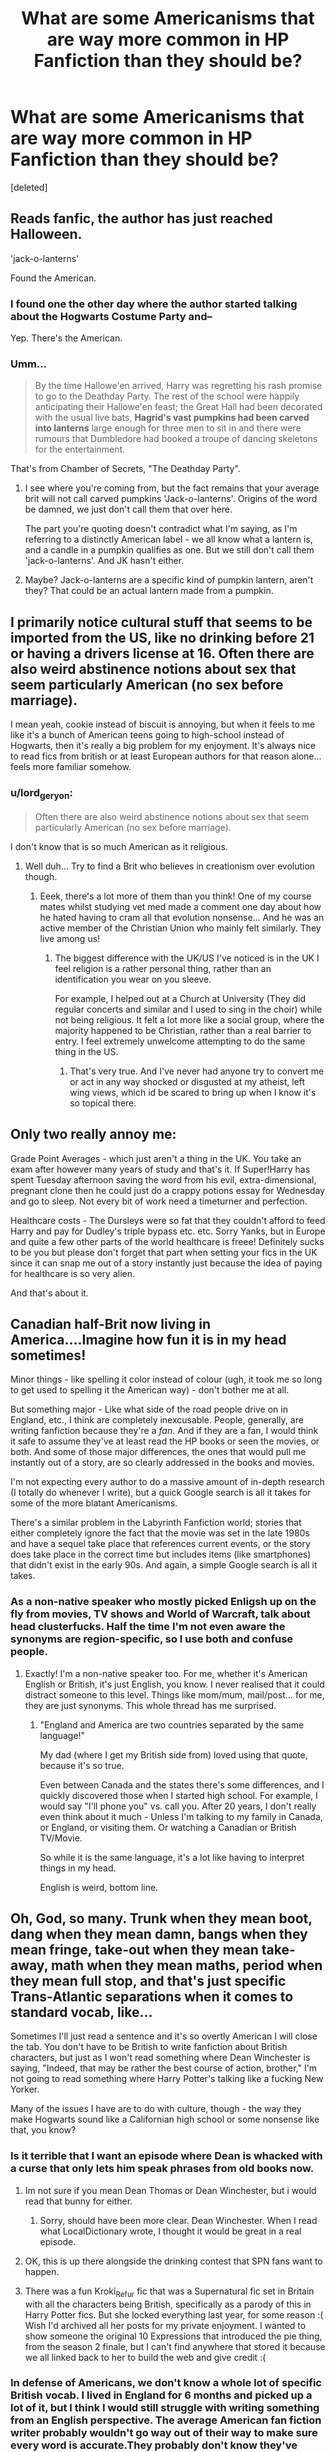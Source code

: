 #+TITLE: What are some Americanisms that are way more common in HP Fanfiction than they should be?

* What are some Americanisms that are way more common in HP Fanfiction than they should be?
:PROPERTIES:
:Score: 38
:DateUnix: 1484490137.0
:DateShort: 2017-Jan-15
:FlairText: Discussion
:END:
[deleted]


** Reads fanfic, the author has just reached Halloween.

'jack-o-lanterns'

Found the American.
:PROPERTIES:
:Author: viktuuri_on_ice
:Score: 31
:DateUnix: 1484494313.0
:DateShort: 2017-Jan-15
:END:

*** I found one the other day where the author started talking about the Hogwarts Costume Party and--

Yep. There's the American.
:PROPERTIES:
:Author: colbywolf
:Score: 8
:DateUnix: 1484609890.0
:DateShort: 2017-Jan-17
:END:


*** Umm...

#+begin_quote
  By the time Hallowe'en arrived, Harry was regretting his rash promise to go to the Deathday Party. The rest of the school were happily anticipating their Hallowe'en feast; the Great Hall had been decorated with the usual live bats, *Hagrid's vast pumpkins had been carved into lanterns* large enough for three men to sit in and there were rumours that Dumbledore had booked a troupe of dancing skeletons for the entertainment.
#+end_quote

That's from Chamber of Secrets, "The Deathday Party".
:PROPERTIES:
:Author: wordhammer
:Score: 2
:DateUnix: 1484519890.0
:DateShort: 2017-Jan-16
:END:

**** I see where you're coming from, but the fact remains that your average brit will not call carved pumpkins 'Jack-o-lanterns'. Origins of the word be damned, we just don't call them that over here.

The part you're quoting doesn't contradict what I'm saying, as I'm referring to a distinctly American label - we all know what a lantern is, and a candle in a pumpkin qualifies as one. But we still don't call them 'jack-o-lanterns'. And JK hasn't either.
:PROPERTIES:
:Author: viktuuri_on_ice
:Score: 33
:DateUnix: 1484522713.0
:DateShort: 2017-Jan-16
:END:


**** Maybe? Jack-o-lanterns are a specific kind of pumpkin lantern, aren't they? That could be an actual lantern made from a pumpkin.
:PROPERTIES:
:Author: Averant
:Score: 5
:DateUnix: 1484522605.0
:DateShort: 2017-Jan-16
:END:


** I primarily notice cultural stuff that seems to be imported from the US, like no drinking before 21 or having a drivers license at 16. Often there are also weird abstinence notions about sex that seem particularly American (no sex before marriage).

I mean yeah, cookie instead of biscuit is annoying, but when it feels to me like it's a bunch of American teens going to high-school instead of Hogwarts, then it's really a big problem for my enjoyment. It's always nice to read fics from british or at least European authors for that reason alone... feels more familiar somehow.
:PROPERTIES:
:Author: Deathcrow
:Score: 34
:DateUnix: 1484510928.0
:DateShort: 2017-Jan-15
:END:

*** u/lord_geryon:
#+begin_quote
  Often there are also weird abstinence notions about sex that seem particularly American (no sex before marriage).
#+end_quote

I don't know that is so much American as it religious.
:PROPERTIES:
:Author: lord_geryon
:Score: 7
:DateUnix: 1484525005.0
:DateShort: 2017-Jan-16
:END:

**** Well duh... Try to find a Brit who believes in creationism over evolution though.
:PROPERTIES:
:Author: Deathcrow
:Score: 13
:DateUnix: 1484542828.0
:DateShort: 2017-Jan-16
:END:

***** Eeek, there's a lot more of them than you think! One of my course mates whilst studying vet med made a comment one day about how he hated having to cram all that evolution nonsense... And he was an active member of the Christian Union who mainly felt similarly. They live among us!
:PROPERTIES:
:Author: ayeayefitlike
:Score: 2
:DateUnix: 1484693546.0
:DateShort: 2017-Jan-18
:END:

****** The biggest difference with the UK/US I've noticed is in the UK I feel religion is a rather personal thing, rather than an identification you wear on you sleeve.

For example, I helped out at a Church at University (They did regular concerts and similar and I used to sing in the choir) while not being religious. It felt a lot more like a social group, where the majority happened to be Christian, rather than a real barrier to entry. I feel extremely unwelcome attempting to do the same thing in the US.
:PROPERTIES:
:Author: kimixa
:Score: 4
:DateUnix: 1484793974.0
:DateShort: 2017-Jan-19
:END:

******* That's very true. And I've never had anyone try to convert me or act in any way shocked or disgusted at my atheist, left wing views, which id be scared to bring up when I know it's so topical there.
:PROPERTIES:
:Author: ayeayefitlike
:Score: 1
:DateUnix: 1484818877.0
:DateShort: 2017-Jan-19
:END:


** Only two really annoy me:

Grade Point Averages - which just aren't a thing in the UK. You take an exam after however many years of study and that's it. If Super!Harry has spent Tuesday afternoon saving the word from his evil, extra-dimensional, pregnant clone then he could just do a crappy potions essay for Wednesday and go to sleep. Not every bit of work need a timeturner and perfection.

Healthcare costs - The Dursleys were so fat that they couldn't afford to feed Harry and pay for Dudley's triple bypass etc. etc. Sorry Yanks, but in Europe and quite a few other parts of the world healthcare is freee! Definitely sucks to be you but please don't forget that part when setting your fics in the UK since it can snap me out of a story instantly just because the idea of paying for healthcare is so very alien.

And that's about it.
:PROPERTIES:
:Author: Ch1pp
:Score: 32
:DateUnix: 1484515230.0
:DateShort: 2017-Jan-16
:END:


** Canadian half-Brit now living in America....Imagine how fun it is in my head sometimes!

Minor things - like spelling it color instead of colour (ugh, it took me so long to get used to spelling it the American way) - don't bother me at all.

But something major - Like what side of the road people drive on in England, etc., I think are completely inexcusable. People, generally, are writing fanfiction because they're a /fan/. And if they are a fan, I would think it safe to assume they've at least read the HP books or seen the movies, or both. And some of those major differences, the ones that would pull me instantly out of a story, are so clearly addressed in the books and movies.

I'm not expecting every author to do a massive amount of in-depth research (I totally do whenever I write), but a quick Google search is all it takes for some of the more blatant Americanisms.

There's a similar problem in the Labyrinth Fanfiction world; stories that either completely ignore the fact that the movie was set in the late 1980s and have a sequel take place that references current events, or the story does take place in the correct time but includes items (like smartphones) that didn't exist in the early 90s. And again, a simple Google search is all it takes.
:PROPERTIES:
:Author: geekymama
:Score: 19
:DateUnix: 1484503746.0
:DateShort: 2017-Jan-15
:END:

*** As a non-native speaker who mostly picked Enligsh up on the fly from movies, TV shows and World of Warcraft, talk about head clusterfucks. Half the time I'm not even aware the synonyms are region-specific, so I use both and confuse people.
:PROPERTIES:
:Author: woop_woop_throwaway
:Score: 5
:DateUnix: 1484545297.0
:DateShort: 2017-Jan-16
:END:

**** Exactly! I'm a non-native speaker too. For me, whether it's American English or British, it's just English, you know. I never realised that it could distract someone to this level. Things like mom/mum, mail/post... for me, they are just synonyms. This whole thread has me surprised.
:PROPERTIES:
:Author: better_be_ravenclaw
:Score: 4
:DateUnix: 1484576759.0
:DateShort: 2017-Jan-16
:END:

***** "England and America are two countries separated by the same language!"

My dad (where I get my British side from) loved using that quote, because it's so true.

Even between Canada and the states there's some differences, and I quickly discovered those when I started high school. For example, I would say "I'll phone you" vs. call you. After 20 years, I don't really even think about it much - Unless I'm talking to my family in Canada, or England, or visiting them. Or watching a Canadian or British TV/Movie.

So while it is the same language, it's a lot like having to interpret things in my head.

English is weird, bottom line.
:PROPERTIES:
:Author: geekymama
:Score: 3
:DateUnix: 1484579354.0
:DateShort: 2017-Jan-16
:END:


** Oh, God, so many. Trunk when they mean boot, dang when they mean damn, bangs when they mean fringe, take-out when they mean take-away, math when they mean maths, period when they mean full stop, and that's just specific Trans-Atlantic separations when it comes to standard vocab, like...

Sometimes I'll just read a sentence and it's so overtly American I will close the tab. You don't have to be British to write fanfiction about British characters, but just as I won't read something where Dean Winchester is saying, "Indeed, that may be rather the best course of action, brother," I'm not going to read something where Harry Potter's talking like a fucking New Yorker.

Many of the issues I have are to do with culture, though - the way they make Hogwarts sound like a Californian high school or some nonsense like that, you know?
:PROPERTIES:
:Score: 42
:DateUnix: 1484491674.0
:DateShort: 2017-Jan-15
:END:

*** Is it terrible that I want an episode where Dean is whacked with a curse that only lets him speak phrases from old books now.
:PROPERTIES:
:Author: papercuts187
:Score: 25
:DateUnix: 1484493077.0
:DateShort: 2017-Jan-15
:END:

**** Im not sure if you mean Dean Thomas or Dean Winchester, but i would read that bunny for either.
:PROPERTIES:
:Author: vash3g
:Score: 18
:DateUnix: 1484493658.0
:DateShort: 2017-Jan-15
:END:

***** Sorry, should have been more clear. Dean Winchester. When I read what LocalDictionary wrote, I thought it would be great in a real episode.
:PROPERTIES:
:Author: papercuts187
:Score: 10
:DateUnix: 1484493869.0
:DateShort: 2017-Jan-15
:END:


**** OK, this is up there alongside the drinking contest that SPN fans want to happen.
:PROPERTIES:
:Author: RedKorss
:Score: 4
:DateUnix: 1484497974.0
:DateShort: 2017-Jan-15
:END:


**** There was a fun Kroki_Refur fic that was a Supernatural fic set in Britain with all the characters being British, specifically as a parody of this in Harry Potter fics. But she locked everything last year, for some reason :( Wish I'd archived all her posts for my private enjoyment. I wanted to show someone the original 10 Expressions that introduced the pie thing, from the season 2 finale, but I can't find anywhere that stored it because we all linked back to her to build the web and give credit :(
:PROPERTIES:
:Author: Boggline
:Score: 3
:DateUnix: 1484521456.0
:DateShort: 2017-Jan-16
:END:


*** In defense of Americans, we don't know a whole lot of specific British vocab. I lived in England for 6 months and picked up a lot of it, but I think I would still struggle with writing something from an English perspective. The average American fan fiction writer probably wouldn't go way out of their way to make sure every word is accurate.They probably don't know they've made a mistake.
:PROPERTIES:
:Author: SoggyWalnuts
:Score: 7
:DateUnix: 1484518369.0
:DateShort: 2017-Jan-16
:END:

**** Yeah but theyve read Harry Potter, and seen how the characters talk and eat and what they reference. They aren't going in blind.
:PROPERTIES:
:Author: ayeayefitlike
:Score: 3
:DateUnix: 1484693760.0
:DateShort: 2017-Jan-18
:END:

***** Yes, but it is hard to go through the entire book trying to find an example of whether Harry Potter says a British term that the writer doesn't know about.
:PROPERTIES:
:Author: Missing_Minus
:Score: 2
:DateUnix: 1484708056.0
:DateShort: 2017-Jan-18
:END:

****** But if you've read it, you should have a bit of an idea. And when unsure, it's usually easy enough in a magical wizard world to gloss past it...
:PROPERTIES:
:Author: ayeayefitlike
:Score: 2
:DateUnix: 1484721363.0
:DateShort: 2017-Jan-18
:END:


***** Americans read the Americanized version of Harry Potter though. I've read both and there is a huge difference between them.
:PROPERTIES:
:Author: SoggyWalnuts
:Score: 2
:DateUnix: 1484752843.0
:DateShort: 2017-Jan-18
:END:

****** Oh. I hadn't realised such a thing existed! Now you suggest it it doesn't surprise me, I bet there was a huge demand for that, but I hadn't even considered I was readying a different version of the book to American fans. Apologies then!

You say there's a lot of difference - can you elaborate? I'm really interested!
:PROPERTIES:
:Author: ayeayefitlike
:Score: 2
:DateUnix: 1484757791.0
:DateShort: 2017-Jan-18
:END:

******* Besides basic spelling differences (color vs. colour/ favorite vs. favourite), there are certain phrases that stuck out to me as inherently English, especially in the dialogue. Unfortunately I don't have my books on me at the moment so I can't compare. None of the differences are significant to the plot, but it took me longer to read the British versions simply because my mind would trip over British spellings. I especially loved the spelling of pyjamas (American spelling: pajamas) because I had never seen that before!
:PROPERTIES:
:Author: SoggyWalnuts
:Score: 1
:DateUnix: 1484761970.0
:DateShort: 2017-Jan-18
:END:

******** I didn't know you guys spelled pyjamas with three 'a's either!! Ok that's really interesting. I just assumed everyone was reading the same version (bar foreign languages). Thanks, TIL.
:PROPERTIES:
:Author: ayeayefitlike
:Score: 2
:DateUnix: 1484762453.0
:DateShort: 2017-Jan-18
:END:

********* Biggest difference is the book titles. Harry Potter and the Philosopher's Stone vs AmeVersion! Harry Potter and the Sorcerer's Stone. (Cause god forbid we confuse any 8 year olds with vocabulary...

Food is another thing

Crisps vs Chips Porridge vs Oatmeal Treacle vs Molasses\\
Biscuit vs Cookies

And lets not forget the one food that pisses off the brits and causes more rage quits than any other:

~PANCAKES FOR BREAKFAST~

XDDDD

To be fair I hear you brits do make pancakes, but their more of a fancy crepe-type desert item than a breakfast food by the recipes I've seen.
:PROPERTIES:
:Author: Nikikeya
:Score: 1
:DateUnix: 1485492748.0
:DateShort: 2017-Jan-27
:END:

********** Yeah, I don't understand pancakes for breakfast.

They're like an afternoon tea type item, and sweet - with sugar and lemon, or with Nutella (and strawberry/banana too is very good). Definitely closer to crepes, although our Scottish pancakes (aka dropped scones) are thicker and made with more sugar so they're sweet to eat even without extra sugar.

Bacon on pancakes seems like a sin to me!
:PROPERTIES:
:Author: ayeayefitlike
:Score: 1
:DateUnix: 1485511940.0
:DateShort: 2017-Jan-27
:END:


******* This is really late but there's a list of differences in the UK and US editions [[https://legacy.hp-lexicon.org/about/books/differences.html][here]], near the bottom of the page. The site linked only goes up to Half Blood Prince.

Here's [[https://www.hp-lexicon.org/2001/08/25/differences-between-british-and-us-versions-of-ps/][Philosopher's/Sorcerer's Stone]] as an example. Sweets become candy, jelly becomes Jell-O, ice lollies become ice pops and mummies become mommies.

As a UK reader myself it must be pretty interesting to see these Americanised characters in a UK setting, interacting with each other in very British ways. For example, I hear from a lot of US readers that Harry's cheeky nature, that Brits feel an affinity for, is often misconstrued as rude by Americans.
:PROPERTIES:
:Author: 360Saturn
:Score: 1
:DateUnix: 1489280201.0
:DateShort: 2017-Mar-12
:END:


**** This. Brits have it a fair bit easier I think, because they get exposed to a lot of American media.. whereas the amount of british media Americans are exposed to is a lot smaller.

It's hard to know your'e getting something wrong, when you don't know that there's something TO get wrong.

I mean everyone knows trunk/boot etc, but despite having lived for a month with a family in the UK, and been a casual "fan of the british" for several years (NOT a britaboo. I just really enjoyed my time in the UK. It just felt... comfortable.) and have read a ton of Harry potter and stuff. ... I was still taken aback when someone said the other day that people in the UK don't say Mom. It's Mum.

It's seriously the little things sometimes, as I can think BACK on that, and see that it's true, but my brain never attributed a spelling difference to it.
:PROPERTIES:
:Author: colbywolf
:Score: 2
:DateUnix: 1484607640.0
:DateShort: 2017-Jan-17
:END:

***** [deleted]
:PROPERTIES:
:Score: 2
:DateUnix: 1484687442.0
:DateShort: 2017-Jan-18
:END:

****** hahaha, teaboo. I love it! :D
:PROPERTIES:
:Author: colbywolf
:Score: 1
:DateUnix: 1484690212.0
:DateShort: 2017-Jan-18
:END:


** Breakfast appears to be a stumbling block for a lot of writers, in fact food in general. Another is everyone one introduces themselves and kids call adults sir or ma'am. Visit with, normalcy, regimen, saying they are going to 'write Harry' rather than 'I'm going to write to Harry', walking for blocks on the sidewalk, anyways, could care less, upperclassmen, extra credit, semester ...the list is fairly long.
:PROPERTIES:
:Author: Herenes
:Score: 32
:DateUnix: 1484491282.0
:DateShort: 2017-Jan-15
:END:

*** The "write me" thing really bothers me, as well as mail instead of post, because it comes up so much in fics. Sir and ma'am is just so weird too - they never say this in the books, why suddenly have them say it now?

But the most annoying one is 'mom' instead of 'mum'. It MUST be common knowledge that British people say mum, right? I know there's a small area in the midlands where people say mom, but most British people don't know that, there's no reason an American would, and none of the main characters are from that area, as far as I'm aware. But I see so many references on American tv shows and terrible British accents, not to mention I heard that Rowling was strict on Mrs Weasley being referred to as mum even in the US editions?

Most other Americanisms annoy me, but 'mom' is one that actively makes me close a fic. It just completely pulls me out of it, and makes me feel like the author has made no effort.
:PROPERTIES:
:Author: FloreatCastellum
:Score: 26
:DateUnix: 1484497613.0
:DateShort: 2017-Jan-15
:END:

**** "No need to call me sir, Professor." Harry refers to adults as sir or ma'am throughout the series. Dunno if they changed it for the American books though.
:PROPERTIES:
:Author: Cnr456
:Score: 23
:DateUnix: 1484501498.0
:DateShort: 2017-Jan-15
:END:

***** Actually, in the books, "Sir" is used fairly often when addressing male professors, but far as I can see, "Ma'am" is never used to address the female ones. In that case the kids generally just say "Professor."

From what I've been able to find, there's only one instance in the entire series when someone uses the term "Ma'am"... and it's Filch who says it when talking to Umbridge. Given that Brits tend to use "Ma'am" only when addressing female superiors in the armed forces, or the Queen... this says a bit about Filch's level of worship for Umbridge.
:PROPERTIES:
:Author: Ruzika
:Score: 45
:DateUnix: 1484505506.0
:DateShort: 2017-Jan-15
:END:

****** That's about how it was when I was at school, in Australia. Male Teachers where called Sir, Female Teachers where called Miss.
:PROPERTIES:
:Author: TheAxeofMetal
:Score: 9
:DateUnix: 1484537445.0
:DateShort: 2017-Jan-16
:END:

******* True here too.
:PROPERTIES:
:Author: Herenes
:Score: 2
:DateUnix: 1484597098.0
:DateShort: 2017-Jan-16
:END:


******* An Aussie and that's how we did it. I never called a teacher Ma'am. Even the older female teachers would be miss when we were lazy (usually it was Mrs LastNme)
:PROPERTIES:
:Author: Lozzif
:Score: 2
:DateUnix: 1484639123.0
:DateShort: 2017-Jan-17
:END:


****** I remember in the PoA movie, the dialogue goes something like this:

McGonagall: Is it always going you, Longbottom?

Neville: I'm afraid so, ma'am.
:PROPERTIES:
:Author: FitzDizzyspells
:Score: 2
:DateUnix: 1484543282.0
:DateShort: 2017-Jan-16
:END:

******* I think the key word here is movie. Or should that be film? /grins/
:PROPERTIES:
:Author: Herenes
:Score: 4
:DateUnix: 1484597149.0
:DateShort: 2017-Jan-16
:END:

******** And there's also the fact that this is Neville, a kid with some issues and talking to a figure of authority. Using “ma'am” rather than “miss” or “professor” is not something I'd expect from him, but it wouldn't seem too weird either because we don't know what kind of weird stuff his grandmother might have put in his head.
:PROPERTIES:
:Author: Kazeto
:Score: 4
:DateUnix: 1484608899.0
:DateShort: 2017-Jan-17
:END:


***** Those are teachers though - I was thinking more when fic authors have him calling Vernon or Arthur sir.

Edit: I appreciate I wasn't particularly clear there!
:PROPERTIES:
:Author: FloreatCastellum
:Score: 8
:DateUnix: 1484503776.0
:DateShort: 2017-Jan-15
:END:


**** A bit of a side note but I'm curious as to where in the midlands they say mom. That's quite odd.
:PROPERTIES:
:Author: Bar_Knee_The_Dinosau
:Score: 4
:DateUnix: 1484498217.0
:DateShort: 2017-Jan-15
:END:

***** Birmingham.
:PROPERTIES:
:Author: Raalph
:Score: 9
:DateUnix: 1484499283.0
:DateShort: 2017-Jan-15
:END:


***** Round Birmingham, though I think it's dying out.
:PROPERTIES:
:Author: FloreatCastellum
:Score: 3
:DateUnix: 1484501045.0
:DateShort: 2017-Jan-15
:END:


***** My mum is from Birmingham and she always called her mum mom.
:PROPERTIES:
:Author: Herenes
:Score: 2
:DateUnix: 1484501220.0
:DateShort: 2017-Jan-15
:END:

****** [deleted]
:PROPERTIES:
:Score: 2
:DateUnix: 1484515883.0
:DateShort: 2017-Jan-16
:END:

******* Yeah it's pronounced differently, but my sadly deceased Nan will always be Mom to my mum.
:PROPERTIES:
:Author: Herenes
:Score: 2
:DateUnix: 1484597024.0
:DateShort: 2017-Jan-16
:END:


******* Same here, but then again: I am not a native speaker, so I wouldn't really know, would I? ;)
:PROPERTIES:
:Author: Laxian
:Score: 0
:DateUnix: 1484526833.0
:DateShort: 2017-Jan-16
:END:


**** Doesn't Vernon tell Harry to get "the mail" in the very first book? (Or was this just the movie?)

Still, I'd really like to know why this is an issue (note: I am not a native speaker, so for me it's not immersion breaking at all, I know that some words are used in the US more, but most Brits still understand them after all!)? As long as it's not really something extreme ;)
:PROPERTIES:
:Author: Laxian
:Score: 1
:DateUnix: 1484526758.0
:DateShort: 2017-Jan-16
:END:

***** No he says get the post, just like the infamous line "no post on Sundays". I haven't watched that film in years though, perhaps I'm wrong. It's definitely post in the book though. As far as I'm aware, mail is only really used by lockheart in reference to fanmail - we've said this since the 1800s.

It's not a deal breaker for me or anything, it just irks me a lot because obviously witches and wizards use owl post a lot. So phrases related to letter writing come up a lot, so every fic seems to have these sort of Americanisms- mail, write me, mailbox, etc. Individually they're not a big deal, but it adds up and ends up breaking my immersion. As with all Americanisms, thanks to the amount of American pop culture we consume I always know what they /mean/ but I then end up imagining the characters talking in American accents.
:PROPERTIES:
:Author: FloreatCastellum
:Score: 5
:DateUnix: 1484553497.0
:DateShort: 2017-Jan-16
:END:


**** Is it also common knowledge that British people are arrogant to the point of believing that the whole word say that they mum instead of mom? Please grow up, nobody care for one letter. Oh no. Actually Britain care.
:PROPERTIES:
:Author: Quoba
:Score: -3
:DateUnix: 1484695976.0
:DateShort: 2017-Jan-18
:END:

***** Lmao all right grumpy, don't click on a thread about Americanisms if you get so personally offended at the idea
:PROPERTIES:
:Author: FloreatCastellum
:Score: 2
:DateUnix: 1484696770.0
:DateShort: 2017-Jan-18
:END:


**** Rowling: Able to capture British mannerisms, but can't write dialogue or good characters for anything. Creates a wonderful world, doesn't even explain how it feels to cast magic. The main character is considered "The Chosen One", the only thing he is better at than the antagonist is feeling an emotion that is completely subjective.

I assume that these reasons, and likely more, are why people don't follow Rowling's lead with these types of things.
:PROPERTIES:
:Score: -8
:DateUnix: 1484539031.0
:DateShort: 2017-Jan-16
:END:


*** u/colbywolf:
#+begin_quote
  Breakfast appears to be a stumbling block for a lot of writers, in fact food in general
#+end_quote

This is actually pretty hard because we grow up in a place and it's hard to imagine what other places do.

I mean, seriously, I grew up in Hawaii, where, if I ate breakfast AND lunch at school (my bus came pretty early) I was pretty well guaranteed to eat rice at least 5 times a week, at a minimum. Then I moved to Alabama, where no one eats rice, and they eat grits?? when I first came here, I think I said "People actually eat that?" as I'd long thought it as one of those 'historical' foods like you might find in a book about the civil war or something. I was regaled with tales about how mawmaw (who lives just up the hill right now) likes sitting on her porch with a glass of buttermilk and some corn bread.

I felt like I had been transported to another century, honestly.

#+begin_quote
  Another is everyone one introduces themselves and kids call adults sir or ma'am.
#+end_quote

W..what? Could you please explain this one to me?

This was actually another hawaii <-> alabama thing I had trouble with. In Hawaii, there wasn't any press for formality when dealing with adults or strangers. Actually it reminds me--a LITTLE-- of some asian cultures, where any woman near your age is "sister" (or, Sistah) and any male is "brother" (Braddah, or Brah) or elder could be Auntie or Uncle. Or, "tita" or "moke" (of course, all of these are complicated words, because tida can mean, like "a girl who'll kick your ass", but tita, in Hawaiian/english, is Sister, while in filipino, it means 'aunt'.. anyway) ... so in the store, you COULD be like "hey, auntie, where the fish? Thanks!" whereas over here in alabama "Excuse me ma'am, can you please tell me where the fish is?"

Formality is a complicated thing to understand :)

Like, I was reading how in parts of india, saying "thank you" to a friend or family could be insulting... because it implies that you don't think that they're close enough to you that they would do whatever thing they had done for you, and that you need to be thanked.

So... british kids... don't introduce themselves or call adults sir or ma'am??

....

Man, I wish I could make a website. I would love to move a webpage based on the idea of 'writing around the world'... where you talk about what 'normal' breakfast foods are, and attitude towards people and stuff like that. for every country, not jsut the US and britain. :)
:PROPERTIES:
:Author: colbywolf
:Score: 8
:DateUnix: 1484608647.0
:DateShort: 2017-Jan-17
:END:

**** No one is denying it's hard, but it's similar to anachronisms where you WILL slip up here and there but good writers should be constantly aware of it and trying their best.

I'm not quite sure what was meant by introductions (although I have noticed when I have spoken to American tourists or something they sometimes introduce themselves even if they're just asking directions which is weird), but for the Sir/ma'am thing... Yeah kids only call their teachers sir and their female teachers miss. No one uses ma'am unless referring to the Queen. As adults, you might use Sir if trying to placate a difficult customer or talking to a high ranking superior in certain professions like the military or police, but not your ordinary boss or any random man. Never your dad or another relative as I see in fics occasionally - there's no way Harry would call Mr Weasley sir, let alone Vernon. Remember that Sir here is used for people that have been knighted, so it does actually mean something more than general respect here.
:PROPERTIES:
:Author: FloreatCastellum
:Score: 6
:DateUnix: 1484671189.0
:DateShort: 2017-Jan-17
:END:

***** u/colbywolf:
#+begin_quote
  No one is denying it's hard, but it's similar to anachronisms where you WILL slip up here and there but good writers should be constantly aware of it and trying their best.
#+end_quote

Well, my point was more.. it takes a lot of life experience to learn that not everything is the same. Life experience is tricky to get. and it can get tiresome googling "What do british people..." every 3 minutes. I mean. Do brits brush their teeth? I presume they do. What kind of toothpaste do they use? Well, brand doesn't matter, but is it mostly minty, like it is here? this article mentions salt toothpaste in the UK.... is that common or a 'weird' flavor??

Most people just... assume. Of course mint toothpaste. Of course pancakes for breakfast. pancakes are so universal, aren't they?

One should try one's best, but speaking as someone who has been writting stories set in other countries, you can get seriously bogged down by searching for little details. And some of those details just don't turn up when you search. (now add in that a lot of fnfic was written many years ago... when google wasn't quite so comprehensive...! I mean, I remember my cat had kittens less than a decade ago and it was /hard/ to find information about how to care for them. It isn't, these days.)

All that said, thank you for the insight into 'sir'.... that actually is very helpful to me personally and is something I'll keep in mind. :)

What would one say to a difficult female customer, or a female boss? "Miss" still?

....I could actually see vernon insisting that Harry call him sir. And see Harry developing 'weird habits' as a result (after all, if he's learned wrong at home, then is 'sir-ing' at everyone in school... .... kinda like that classic slip of calling your teacher "mom"

But that is interesting. And see, that's one of those things that is so culturally tied up, that an american would never think to question it. Sir or ma'am is so built into 'this is what you do to be polite'... at least hear in the south, it's habit to say 'sir and 'ma'am' even to people who are serving you. ("Excuse me ma'am, would you like more coke?" "Yes sir, thank you.") .... it's like.. .default polite address when lacking a name.

.... what do brits use in that case? o_o
:PROPERTIES:
:Author: colbywolf
:Score: 1
:DateUnix: 1484683565.0
:DateShort: 2017-Jan-17
:END:

****** I appreciate that, and like I said obviously people will slip up, but there's plenty of ways you can avoid mistakes. I'm writing a fic set in the 70s. Well I wasn't alive then, so of course I made a couple of little mistakes but I corrected them immediately when a reviewer pointed them out, and I've been watching British sitcoms from the 70s to get a feel for the language they used. By doing wider research you'll gradually pick up those little details you assumed were universal.

For a woman, you would use madam, but I can count on one hand the number of times I've had to refer to someone that way. Some people really don't like it because it sounds like you're getting told off or your a brothel keeper or something. If you know their name, you would say ms/Mrs whatever. I'm afraid I don't know what it would be for a senior position in the army. Perhaps ma'am, but the association with the Queen is still to close in my opinion. We just honestly don't really use titles as pronouns that often. I call my boss Maeve because that's her name. I think she'd laugh in my face if I tried to call her madam or ma'am. If we're saying excuse me we just say excuse me, if we're saying would you like a coke, we just say would you like a coke. The manners comes in the tone and facial expression. We're British, we like to minimise the words we say to strangers.

I can't see Vernon ever asking harry to call him sir because it's /really/ weird to do that here. The Dursleys are all about being normal. I think maybe in terms films they did that at one point but it just feels so awkward.
:PROPERTIES:
:Author: FloreatCastellum
:Score: 2
:DateUnix: 1484684145.0
:DateShort: 2017-Jan-17
:END:

******* You are awesome, THANK YOU

This has been very informative :D

Thank you! :)

super super helpful!

Sorry I don't have more words to reply but all I have is 'thank you" :D
:PROPERTIES:
:Author: colbywolf
:Score: 2
:DateUnix: 1484687725.0
:DateShort: 2017-Jan-18
:END:


*** The 'could care less' thing always annoys me, because no matter how American it may or may not be, it's still incorrect. It implies that you haven't reached the lowest possible state of caring yet, and that hence, you do still care when in reality the author is trying to say that they aren't. It's frustrating how common it is.
:PROPERTIES:
:Author: SaberToothedRock
:Score: 30
:DateUnix: 1484492598.0
:DateShort: 2017-Jan-15
:END:

**** It's not an americanism, it's just incorrect.
:PROPERTIES:
:Author: Averant
:Score: 30
:DateUnix: 1484505445.0
:DateShort: 2017-Jan-15
:END:

***** Those two are nearly synonymous nowadays.
:PROPERTIES:
:Author: woop_woop_throwaway
:Score: 1
:DateUnix: 1484544584.0
:DateShort: 2017-Jan-16
:END:


**** People argue that it's "sarcasm" but it's a stupid thing to be sarcastic about. "Couldn't care less" has been the proper term since forever.
:PROPERTIES:
:Author: EternalFaII
:Score: 18
:DateUnix: 1484494412.0
:DateShort: 2017-Jan-15
:END:

***** [deleted]
:PROPERTIES:
:Score: 3
:DateUnix: 1484502394.0
:DateShort: 2017-Jan-15
:END:

****** But its not about forcing people to change the way they speak, its about the characters speaking as they would.
:PROPERTIES:
:Author: Herenes
:Score: 10
:DateUnix: 1484508722.0
:DateShort: 2017-Jan-15
:END:

******* Oh yes 100%. If you're writing British characters, /they should not say "could care less"/. I completely agree.

I just don't like calling it "incorrect" or the massive e-boner people on reddit get for shitting on the way I (and people I know) personally speak. Not saying that's you guys here (I actually really like the people on this sub), but [[/r/askreddit]] is filled with these people any time a "common mispronunciation" thread comes up.
:PROPERTIES:
:Author: JoseElEntrenador
:Score: 4
:DateUnix: 1484520051.0
:DateShort: 2017-Jan-16
:END:

******** You should go into the linguistic department of your nearest university. They basically agree that the "grammar" or set of rules they obey to form words, is not inherently wrong to someone else's even though it is different. In fact, there are plenty of occurrences where individuals uses the apparently wrong grammar based on the authority who decided it was incorrect, (like using me instead of I, or who instead of whom) but it is perfectly acceptable.

They really should make a linguistic class somewhere in early school for kids, it's wonderful.
:PROPERTIES:
:Author: Murderous_squirrel
:Score: 3
:DateUnix: 1484527337.0
:DateShort: 2017-Jan-16
:END:


******** My eldest did a semester of her English degree in the US and she was warned that any British spellings would be marked as incorrect. So I'm quite happy of calling it incorrect in the context, just as I would expect to be pulled up if I wrote a US based character in my best Saarf Laahnden speak. I've really enjoyed this thread, thanks for your contribution.
:PROPERTIES:
:Author: Herenes
:Score: 2
:DateUnix: 1484596479.0
:DateShort: 2017-Jan-16
:END:


****** And saying "it used to be different" isn't an excuse for saying things in whatever manner you want.

I'll grant you that if you manage to communicate effectively, then no matter what you said, your language has done its job. However, we are able to communicate effectively because the language, and its meaning, is /systematic/ and has rules to facilitate understanding. You're using those rules now to communicate, you can't tell me that the exception /is/ the rule.
:PROPERTIES:
:Author: Averant
:Score: 2
:DateUnix: 1484509804.0
:DateShort: 2017-Jan-15
:END:

******* [deleted]
:PROPERTIES:
:Score: 1
:DateUnix: 1484519729.0
:DateShort: 2017-Jan-16
:END:

******** Because "could care less" contradicts itself. "Long time, no see" and "no can do" do not. You could say "could" when you mean "couldn't". Or you could just say "couldn't" and not contradict yourself. And before you say double negatives contradict themselves, yes. yes they do. Which is why they're a cultural/regional issue and not a grammatical one.
:PROPERTIES:
:Author: Averant
:Score: 5
:DateUnix: 1484522289.0
:DateShort: 2017-Jan-16
:END:

********* [deleted]
:PROPERTIES:
:Score: 0
:DateUnix: 1484638150.0
:DateShort: 2017-Jan-17
:END:

********** Because when you say it to someone who speaks a different form of English (eg us Brits) we won't just jar at an unfamiliar phrasing, but actively be confused. What, could you or couldnt you? It becomes an actual communication issue where people don't get what you mean and can't break it down by the language root either. I mean, personally I don't care if folk across the pond want to say it to each other, I just don't want it catching on here because I have a hard enough time teaching kids about contractions without them deciding just to use the opposite meaning of the word instead...
:PROPERTIES:
:Author: ayeayefitlike
:Score: 1
:DateUnix: 1484692110.0
:DateShort: 2017-Jan-18
:END:

*********** u/JoseElEntrenador:
#+begin_quote
  Because when you say it to someone who speaks a different form of English (eg us Brits) we won't just jar at an unfamiliar phrasing, but actively be confused.
#+end_quote

Wait, seriously? I had on idea (I thought it was pretty clear). I'll make sure I avoid using it around Brits then (or at least clarify if they ask questions).

I'll still keeping using it among my friends here lol, but thanks for letting me know.
:PROPERTIES:
:Author: JoseElEntrenador
:Score: 1
:DateUnix: 1484719502.0
:DateShort: 2017-Jan-18
:END:

************ Well, it is pretty confusing. Could care less? So, wait, you care, or you don't? I wouldn't have known what it meant if not for Reddit TBH. I mean, we probably say stuff that confuses Americans too, so it goes both ways, but that one is trickier as you can't work it out the way you can a lot of other americanisms, you actually have to know.
:PROPERTIES:
:Author: ayeayefitlike
:Score: 2
:DateUnix: 1484721299.0
:DateShort: 2017-Jan-18
:END:


********** Because "Could care less" is not a double negative.

No idea about spanish though. Monolingual, here.
:PROPERTIES:
:Author: Averant
:Score: 1
:DateUnix: 1484693263.0
:DateShort: 2017-Jan-18
:END:


****** I'm not sure that before the introduction of the first dictionary that anything was considered the proper term. Chaucer wrote in one dialect of Middle English and there were other variants too. Some changes came from scribes writing in what became known as Chancery English such as the H & W switching in hwæt to the more modern form of what.
:PROPERTIES:
:Author: Herenes
:Score: 1
:DateUnix: 1484596740.0
:DateShort: 2017-Jan-16
:END:


****** To be fair, though, the series takes place in the 90's.

If something did not use to be done during that time, well ... in any such instance the fact that it is done by some people now does not change the fact that as far as we know it wasn't' being mangled---not commonly at least---back then and that /is/ a valid point. And quite some of the wrong stuff is wrong because the writers don't take into account the about 20 year difference between the current time and the time the books' plot happened; it might not be wrong now because everyone can speak however they want (even if it makes others want to shoo them out of the room), but ... well, if nobody spoke that way back then then that's that.
:PROPERTIES:
:Author: Kazeto
:Score: 0
:DateUnix: 1484529952.0
:DateShort: 2017-Jan-16
:END:


***** I don't like this phrase even when it is used correctly.
:PROPERTIES:
:Author: papercuts187
:Score: 1
:DateUnix: 1484499608.0
:DateShort: 2017-Jan-15
:END:


**** what I'd always heard was that the original expression was "I could care less, but I'd have to try." As with many compound idioms, however, ('when in rome...", etc) the second half was dropped, leading to what we have now. since it's been used in that form for so long, though, people still retain the meaning without remembering the specific second half, which has lead to all this controversy.
:PROPERTIES:
:Author: sephirothrr
:Score: 2
:DateUnix: 1484712621.0
:DateShort: 2017-Jan-18
:END:

***** Huh, I've not heard of that before. In that case, it could be similar to 'blood is thicker than water' being shortened from 'the blood of the covenant is thicker than the water of the womb' which completely changed its meaning.
:PROPERTIES:
:Author: SaberToothedRock
:Score: 1
:DateUnix: 1484756632.0
:DateShort: 2017-Jan-18
:END:

****** Actually, interestingly enough, apparently that etymology for "blood is thicker than water" is completely false
:PROPERTIES:
:Author: sephirothrr
:Score: 1
:DateUnix: 1484779598.0
:DateShort: 2017-Jan-19
:END:


**** [deleted]
:PROPERTIES:
:Score: -6
:DateUnix: 1484502060.0
:DateShort: 2017-Jan-15
:END:

***** 'Mum' or 'mom' are simply two different spellings separated geographically. 'Couldn't' and 'could' mean literally completely different things. There is a difference, and like I said in another reply to a comment of yours, more stringent rules must be applied to the written word or you get stuff like My Immortal.
:PROPERTIES:
:Author: SaberToothedRock
:Score: 14
:DateUnix: 1484507343.0
:DateShort: 2017-Jan-15
:END:


***** [deleted]
:PROPERTIES:
:Score: 17
:DateUnix: 1484509192.0
:DateShort: 2017-Jan-15
:END:

****** I guess we'll agree to disagree here. At least personally, I make it a point to not judge people by the way they speak.

One of my friends is absolutely brilliant and he says stuff like "I done did my assignment".

If I automatically judged him, then we wouldn't be friends and I'd miss out on someone intelligent I genuinely like hanging around with.

It was meeting him that actually caused me to stop judging the way people talk, because I realized that I basically filter out lots of people that I really shouldn't just because I don't like the way they speak.

Another example: my calculus teacher says "please drawl on the board". She puts l's in random places. But damn, she can teach math really well.

I just don't like judging people by the way they speak, and I'm appalled that it's ridiculously commonplace.
:PROPERTIES:
:Author: JoseElEntrenador
:Score: -8
:DateUnix: 1484519912.0
:DateShort: 2017-Jan-16
:END:

******* [deleted]
:PROPERTIES:
:Score: 7
:DateUnix: 1484521710.0
:DateShort: 2017-Jan-16
:END:

******** u/JoseElEntrenador:
#+begin_quote
  is just objectively incorrect.
#+end_quote

What does that even mean though.

Do you think "I don't have none" is objectively incorrect too?
:PROPERTIES:
:Author: JoseElEntrenador
:Score: 1
:DateUnix: 1484637954.0
:DateShort: 2017-Jan-17
:END:


***** ...because it's not the correct version of the phrase. If you don't care that it's not correct, that's your own business, but that doesn't stop it from being the wrong phrase for the intended meaning.
:PROPERTIES:
:Author: Averant
:Score: 17
:DateUnix: 1484505575.0
:DateShort: 2017-Jan-15
:END:

****** That's not how language works. There's no one "correct version" of anything. There's just how people speak. It's always changing and trying to argue against it is futile. We're still able to communicate with each other perfectly well after tens of thousands of years of it changing and people complaining about it.
:PROPERTIES:
:Author: denarii
:Score: 2
:DateUnix: 1484522828.0
:DateShort: 2017-Jan-16
:END:

******* I'll be pedantic and say that's not how /communication/ works. Yes, language is constantly being changed and such, but to paraphrase another person in this discussion, it's like saying no when you mean yes. There's just no point in doing so when you can say what you damn well mean just as easily. There's already a word for it, there's no reason not to use it.

Or maybe I should say there's a reason not to use it.
:PROPERTIES:
:Author: Averant
:Score: 6
:DateUnix: 1484524341.0
:DateShort: 2017-Jan-16
:END:

******** I'll be even more pedantic and say that while communication is the purpose of language, ultimately the latter is a much bigger and complex entity and, therefore, cannot be limited to that aspect alone. And, on the other hand, while communication is done through language, very little rests on verbal utterance alone. In fact, most of the communication is done through non-verbal or para verbal expressions that convey much, much more than what language could.

So, depending on the context, if communication was truly the only goal, "could care less", would be perfectly valid, as long as it got the point across.
:PROPERTIES:
:Author: Murderous_squirrel
:Score: 1
:DateUnix: 1484527975.0
:DateShort: 2017-Jan-16
:END:


******** u/denarii:
#+begin_quote
  There's just no point in doing so when you can say what you damn well mean just as easily. There's already a word for it, there's no reason not to use it.

  Or maybe I should say there's a reason not to use it.
#+end_quote

Trying to ascribe reason and intent to it is where your problem is. You have a common phrase, "couldn't care less", and in casual conversation the negation starts getting dropped for whatever reason. I could easily see it disappearing from rapid, connected speech. People still know what you're saying. They understand the phrase as a unit rather than just the sum of its parts. And behold, a new idiom is born.
:PROPERTIES:
:Author: denarii
:Score: 1
:DateUnix: 1484525824.0
:DateShort: 2017-Jan-16
:END:

********* And eventually it probably will be, but I'd just as soon not see that happen.
:PROPERTIES:
:Author: Averant
:Score: 1
:DateUnix: 1484533548.0
:DateShort: 2017-Jan-16
:END:


******* Actually, there is one correct version, and then there is the vernacular. I have fun with my beta where she corrects the grammar of the character's speech and I have to fight to keep the original.
:PROPERTIES:
:Author: Herenes
:Score: 1
:DateUnix: 1484597415.0
:DateShort: 2017-Jan-16
:END:

******** No, there isn't. There may be correct versions /within specific contexts/, but there is no single Correct Version when it comes to language.
:PROPERTIES:
:Author: denarii
:Score: 0
:DateUnix: 1484597686.0
:DateShort: 2017-Jan-16
:END:

********* My daughter did a teaching English as a second language course (she now teaches in Paris) and a big chunk about that was grammar and the correct use of English. Should she ask for her money back?
:PROPERTIES:
:Author: Herenes
:Score: 2
:DateUnix: 1484598864.0
:DateShort: 2017-Jan-17
:END:

********** She didn't learn the One True English which she then imparts to her students. She learned how to teach people to communicate in (presumably a particular dialect of) English.

Languages aren't static entities, they're continua. AAVE and RP and so many others exist within the English dialect continuum and have significant differences in grammar, vocabulary and pronunciation, but they're mutually intelligible. Add to this varying standards for writing English that do not correspond to any specific dialect. None of them are more correct than the others in an absolute sense.

As I said before, a particular type of English may be correct /within a given context/. Your example of your beta trying to correct characters' speech is an example of my point. Dialogue is a different context than the narrative and should reflect how a given character would actually speak in whatever situation they're in. That doesn't mean the language in the narrative is more correct in an absolute sense than the dialogue.
:PROPERTIES:
:Author: denarii
:Score: 0
:DateUnix: 1484600645.0
:DateShort: 2017-Jan-17
:END:


***** You can say whatever you want, but remember that people will judge you based on what you say.

Think about the words you are saying, before you say them.
:PROPERTIES:
:Author: beetnemesis
:Score: 2
:DateUnix: 1484519164.0
:DateShort: 2017-Jan-16
:END:

****** Oh 100%. I completely agree. I also don't say it in job interviews and the like (formal occasions).

That said, I find it's a pretty nice filter for people I want to hang out with. If someone refuses to hang out w/ me because I say "could care less", then in general it's almost always mutual.
:PROPERTIES:
:Author: JoseElEntrenador
:Score: 1
:DateUnix: 1484519439.0
:DateShort: 2017-Jan-16
:END:


***** You're right about the information, but it's not about understanding. It's about beauty in language.

Just as people enjoy hearing someone who speaks language beautifully, the are repulsed by clumsy expressions. "Could care less" sounds horrible, it's meaning being the opposite of its literal meaning. (There's also an issue of cognitive burden because you are adding an unnecessary contradiction into ypur speech).
:PROPERTIES:
:Author: Lowsow
:Score: 2
:DateUnix: 1484523315.0
:DateShort: 2017-Jan-16
:END:


**** It's just an idiomatic expression. They don't have to make sense factually.
:PROPERTIES:
:Author: Raalph
:Score: -7
:DateUnix: 1484495012.0
:DateShort: 2017-Jan-15
:END:

***** Except in this case there's an actual, correct version that does make sense factually and grammatically, and sounds very similar so why not use that instead?
:PROPERTIES:
:Author: SaberToothedRock
:Score: 12
:DateUnix: 1484498452.0
:DateShort: 2017-Jan-15
:END:

****** Because it's not included in the vocabulary of speakers from certain parts of the world. Language is not uniform.
:PROPERTIES:
:Author: Raalph
:Score: -9
:DateUnix: 1484498955.0
:DateShort: 2017-Jan-15
:END:

******* No, but logic is, and 'couldn't care' and 'could care' have the exact opposite meanings. Their meanings can be easily logically inferred, thus there is a definite correct and incorrect way to use these terms.
:PROPERTIES:
:Author: SaberToothedRock
:Score: 12
:DateUnix: 1484499451.0
:DateShort: 2017-Jan-15
:END:

******** [deleted]
:PROPERTIES:
:Score: -4
:DateUnix: 1484502630.0
:DateShort: 2017-Jan-15
:END:

********* Because conversation is a lot more fluid and vague than the written word, so you can get away with more. It's why you have accents and regional dialects, and outright person-to-person differences in speech and mannerisms. It's when it gets to the written word that more stringent rules must be applied. If everyone treated the written word with the same laxity as speech then a university professor checking a class' reports would have some written in a southern drawl, some written half in Spanish/Portuguese/French/what-have-you, some half crossed out and refilled in, some written in Hagrid speech, and no two reports written in the same manner. Standardisation is important for written language.
:PROPERTIES:
:Author: SaberToothedRock
:Score: 7
:DateUnix: 1484507218.0
:DateShort: 2017-Jan-15
:END:


******** There is no such thing as 'correct' usage, language is a tool for communication that is constantly evolving due to innovations by speakers, not some gift from the big dictionary in the sky.
:PROPERTIES:
:Author: Raalph
:Score: -5
:DateUnix: 1484499749.0
:DateShort: 2017-Jan-15
:END:

********* You don't mean 'yes' when you say 'no', so I'd like to argue that there is a definite correct and incorrect way to use language. Languages do evolve slowly over time, but we're a long, long way from English warping enough such that 'couldn't' and 'could' mean the opposite. For now, and the foreseeable future, it's definitely incorrect and illogical to use 'could care less' in place of 'couldn't care less'.
:PROPERTIES:
:Author: SaberToothedRock
:Score: 10
:DateUnix: 1484500099.0
:DateShort: 2017-Jan-15
:END:

********** The point is that, when you say that you 'could care less', you get your point across, people understand what you mean, it's already ingrained in the language. It's not like you are going to focus solely on 'could', you are going to analyse the whole phrase. If you say 'no' meaning 'yes', no one is going to understand.
:PROPERTIES:
:Author: Raalph
:Score: -1
:DateUnix: 1484501138.0
:DateShort: 2017-Jan-15
:END:

*********** So what you're saying is, you understood the context despite incorrect usage, and not because of it.

If you don't want to use the phrase correctly, that's fine. If you get people to understand you, that's great. None of that means your usage of the phrase is correct.
:PROPERTIES:
:Author: Averant
:Score: 11
:DateUnix: 1484505955.0
:DateShort: 2017-Jan-15
:END:

************ There's no incorrect usage of a language (coming from a native speaker), just because you speak a certain variant doesn't make it THE right variant, something is not wrong because you don't like it.

Hell, there's not even a central authority that regulates the English language, you can't even say that it's incorrect from this point of view.
:PROPERTIES:
:Author: Raalph
:Score: 0
:DateUnix: 1484507658.0
:DateShort: 2017-Jan-15
:END:

************* Language can be deregulated, yeah, but it's not THAT deregulated. We have grammar for a reason; the very fact that we're communicating effectively attests to that. I can very much say it's incorrect because the words you are using say the exact opposite of the meaning you are trying to get across. There's no "variant" here. I will say it again: The context gets the meaning across DESPITE saying the opposite thing. If someone who is learning the english language learns that "couldn't" means "Can NOT" and "could" means "can", then they're going to be confused as fuck when you tell them it is possible for you to care less when you're acting like you don't care at all. Double negatives (double positives?) are a cultural thing. When someone from outside the culture hears them, they get confused.
:PROPERTIES:
:Author: Averant
:Score: 5
:DateUnix: 1484509273.0
:DateShort: 2017-Jan-15
:END:

************** I understand what you're saying, especially because I'm not a native speaker. What I'm trying to say is that yes, it's factually incorrect, but it's just an idiom and people (or a whole culture) shouldn't be judged for that. It's not the only idiom in the language, or is everything that you say (and write) is completely literal, or that every idiom is "incorrect"? Trust me, seeing someone say that he was screwed or that he is beating a dead horse for the first time was as confusing as the example we are discussing, but you aren't speaking to outsiders all the time, are you?
:PROPERTIES:
:Author: Raalph
:Score: 0
:DateUnix: 1484509844.0
:DateShort: 2017-Jan-15
:END:

*************** No, that's the problem. Its /not/ an idiom.

#+begin_quote
  a group of words established by usage as having a meaning not deducible from those of the individual words (e.g., rain cats and dogs, see the light ).
#+end_quote

This phrase is /perfectly/ deducible, but only if you use the words that are meant to be used, and not something that projects the /exact opposite meaning/.
:PROPERTIES:
:Author: Averant
:Score: 6
:DateUnix: 1484510313.0
:DateShort: 2017-Jan-15
:END:

**************** u/Raalph:
#+begin_quote
  established by usage
#+end_quote

That's it, it's estabilished by usage as having a meaning not deducible from those of the individual words. Or do you take it literally when you hear it? Everyone understands what it means. It's only deducible if you choose it to be so, like if I choose to believe that one is talking about cats and dogs literally raining. (not sure if I'm understanding your line of thought, though. Again, English is not my native language)
:PROPERTIES:
:Author: Raalph
:Score: 0
:DateUnix: 1484515843.0
:DateShort: 2017-Jan-16
:END:

***************** What I'm trying to say is that there's no reason to use "could care less" when "couldn't care less" means the exact same damn thing and is how it is supposed to be said in the first place!

But whatever. You do you. If it works for you, have fun.
:PROPERTIES:
:Author: Averant
:Score: 3
:DateUnix: 1484521679.0
:DateShort: 2017-Jan-16
:END:


*********** Except they don't your friends might because they talk like that but the first time I saw it I had no clue and just assumed it was a typo.
:PROPERTIES:
:Author: froggym
:Score: 1
:DateUnix: 1484520741.0
:DateShort: 2017-Jan-16
:END:


*** What would you use in British English instead of extra credit, though? I can't really think of an alternate term for it.
:PROPERTIES:
:Author: vaiire
:Score: 2
:DateUnix: 1484502559.0
:DateShort: 2017-Jan-15
:END:

**** To expand on the other comments, the UK system doesn't keep a running tally of your grade average like the US does. There's no "credit" to have extra of.

We're much more examination focused. You'll do exams at the end of every school year in each subject and that's your grade for the year.
:PROPERTIES:
:Author: Taure
:Score: 16
:DateUnix: 1484517496.0
:DateShort: 2017-Jan-16
:END:

***** /slow blink/

Jesus Christ, my grades would have been so much better.

Do you know how many math classes I did abysmally because I hated spending 2 hours doing math questions?? I aced the tests, but the homework...!
:PROPERTIES:
:Author: colbywolf
:Score: 5
:DateUnix: 1484608945.0
:DateShort: 2017-Jan-17
:END:

****** You and me both, buddy. And I heard homework is so much worse now than when I was in school. It was still the 80s when I started high school.
:PROPERTIES:
:Author: t1mepiece
:Score: 2
:DateUnix: 1484612397.0
:DateShort: 2017-Jan-17
:END:

******* well, it was in the late 90's when I was in high school (mostly) .... Honestly, I don't hink I had TOO much homework, but I also think that my high school was one of the not-so-good ones in the area. Good teachers, good behavior and stuff, just more focus on classroom learning.

I jsut really hated math homework because I wasn't good at math. I'm slow at it. Lots of finger counting and tallies on the edge of the paper. So homework was awful. Especially when they'd randomly change things mid-lesson and I couldn't figure out what mathmagic they wanted me to perform next. My teachers were pretty bad about actually EXPLAINING things so it was... (about half of them would teach for about 10 minutes at the start of class, then leave us to our bookwork.) ...

but yeah, I've heard that there's a lot more homework these days -- I hope the classroom instruction is better!
:PROPERTIES:
:Author: colbywolf
:Score: 1
:DateUnix: 1484623725.0
:DateShort: 2017-Jan-17
:END:


****** And yet, there's argument in the UK for more graded coursework because it's much easier to be good at sitting exams and not know the material, or be awful at exams but know the material very well.
:PROPERTIES:
:Author: ayeayefitlike
:Score: 2
:DateUnix: 1484838114.0
:DateShort: 2017-Jan-19
:END:

******* Oh, I'm not arguing that the UK's system is better or worse than the US's, just having a moment of "ugh! high school!" :)

That said, I think the ideal would involve graded coursework and tests... but not necessarily focus on "do problems 1-80 in your math book" ... homework was 50% of several of my math classes. if not more. It doesn't seem right. Especially not for math, where you either get it or you don't, most of the time.

My favorite math teacher was very fond of giving us real examples. She had us outside measuring the length of shadows on the ground to figure out how tall things were. very engaging... especially compared to mister "Here's how you math.... now do 1-50 on page 235... now, pass your papers forward... your homework is 1-80 on page 237."

That said, I"m not a teacher :D I'm just a disgruntled artsy type :0
:PROPERTIES:
:Author: colbywolf
:Score: 1
:DateUnix: 1484882514.0
:DateShort: 2017-Jan-20
:END:

******** On that, I agree with you. I was never good at exams, despite being bright and having really good coursework submissions - the courses where I had coursework as part of the grade I did significantly better. So I totally agree that doing badly in one exam affecting your whole grade isn't fair for those who aren't 'good' at sitting exams.

But equally I do find the idea of every single piece of homework counting a bit mad too - what happens if you've got a really bad cold one week and rush through or don't do your homework? What happens if you're in a play or have a really big sports game? I mean, we'd get, if not let off homework that week, certainly given some leniency, as it was the making us practice and learn things that was the point rather than the grade.

I think there must be a happy medium somewhere.
:PROPERTIES:
:Author: ayeayefitlike
:Score: 2
:DateUnix: 1484893588.0
:DateShort: 2017-Jan-20
:END:


***** Oh, that's interesting to know, thanks. Does schoolwork count for anything, or does the exam at the end of the year encompass most all of your grade?
:PROPERTIES:
:Author: vaiire
:Score: 2
:DateUnix: 1484521794.0
:DateShort: 2017-Jan-16
:END:

****** It depends what you mean by 'your grade'. The only grades that really matter are what you get in the national exams usually taken at the ages of 16 and 18 (although you can take them at other ages, and they can be retaken, etc): the GCSEs and the A-Levels, or possibly other qualifications like NVQs. These are like the OWls and NEWTs. Your teacher's assessment of your work over the year does not affect your grade in these.

Your grade or level or whatever that your teachers report to your parents as you go through school? That's usually a combination of them looking at how you do in lessons and homework, and how you do on exams, but not in the formalised way American schools seem to use. Different schools will have different systems, but it's very much based around how much progress you are making towards where you are supposed to be at the end of your whole school career, and predicting what you will get in your GCSEs and A-Levels. Some schools use end-of-year exams, but +the Hogwarts model with ranking everyone based on percentage performance in each subject is an old-fashioned thing that is invoking ideas of the old public schools (not the same as state-funded schools at all) because the Harry Potter books are being like the old school stories from the late 19th and early 20th centuries.+ EDIT: I don't think they say the grades are based on a percentage ranking: I'm remembering a fanfic and incorporating Hermione's Charms mark.
:PROPERTIES:
:Author: Boggline
:Score: 7
:DateUnix: 1484524628.0
:DateShort: 2017-Jan-16
:END:

******* So there aren't any grades you get for a class/subject? I don't really understand how this works in the UK. If you don't do well in a certain course, does that mean you cannot fail out of school?
:PROPERTIES:
:Author: allieee212
:Score: 2
:DateUnix: 1484526088.0
:DateShort: 2017-Jan-16
:END:

******** Yeah, I'm pretty sure we can't fail out. Even getting held back a year is /extremely/ rare; you would have to be doing really bad at your work or miss /a lot/ of days.

Everything is about exams. If you fail your GCSEs, you don't go on to sixth form (but since the law changed you'd still go into an apprenticeship or some other kind of formal education [that law changed sometime in the last 10yrs; we used to only have to be in school until 16]) and if you fail your A-Levels you don't go on to uni, but there's none of that whole re-doing school thing. And even if you do poorly at schoolwork throughout the year, if you ace your exams, you're fine.

But even then it's not as simple as "pass or fail GCSEs/A-Levels". You could pass English and fail Maths, and that's fine if you don't want to go into further study that requires Maths, and there's no overall grade. When we talk about how we did in those exams, we would say "I got 7 GCSEs". The more you have the more impressive it looks, but for uni the important thing is what you have and the grade you got in each individual one, rather than how many.
:PROPERTIES:
:Author: SilverCookieDust
:Score: 7
:DateUnix: 1484529284.0
:DateShort: 2017-Jan-16
:END:

********* I see! is it common for people to pass one GCSE and not others? Thanks for explaining to me.
:PROPERTIES:
:Author: allieee212
:Score: 1
:DateUnix: 1484584610.0
:DateShort: 2017-Jan-16
:END:

********** Yes, lots of people do better in some subjects than others. Not many people completely fail a GCSE, though: a U is relatively rare. It's not uncommon for people to do well in some subjects, so they can carry on studying them, but not get their C in English or Maths, so they have to keep taking that GCSE alongside their other studies. At A-Level (or other qualifications at college) you generally only do the subjects you want, usually a maximum of 4 or maybe 5.

The main change for the new system (which I think is partly just designed to allow grade inflation more subtly, because adding a '10' above the 9 is less obvious than when they added A*) is that the exams are supposed to be much harder, and the grade 1 is equivalent to an old F grade: G grade students will now fail. Given the grades are still based on deciding that x% of students must get each grade, this seems a little mean. It does mean that we're going to eventually only have A, B, C grades at A-Level and nowhere else, unless they change those too.
:PROPERTIES:
:Author: Boggline
:Score: 5
:DateUnix: 1484599059.0
:DateShort: 2017-Jan-17
:END:

*********** u/Kazeto:
#+begin_quote
  Given the grades are still based on deciding that x% of students must get each grade, this seems a little mean.
#+end_quote

Wait ... being an outsider I have no idea if it's true, but I heard that you need a C or better grade in certain subjects (notably maths, maybe some other) to actually progress. How the fjord does that work with the bit of yours that I quoted?

I mean, if both are true then that sounds not just mean but ... well, “assholery” is one way to call it, “stupidity-caused disaster in progress” is another.
:PROPERTIES:
:Author: Kazeto
:Score: 1
:DateUnix: 1484609553.0
:DateShort: 2017-Jan-17
:END:

************ Yep, pretty much. Feels bad. They change the percentages slightly year on year for political reasons, too, but the media report the changes in national percentages as if they are to do with achievement. It is bizarre.

I mean, there are plenty of things you can do without a C in maths, as long as you have the right subjects, but most of the competitive stuff that people want to get on or a lot of better jobs require it.
:PROPERTIES:
:Author: Boggline
:Score: 2
:DateUnix: 1484632470.0
:DateShort: 2017-Jan-17
:END:


************ So, you go from taking a wide range of subjects at GCSE (not sure what it is now, was 12) to only 3 A-levels, so you won't continue with every subject anyway. If you get A's in, say, English, French and German, you could easily continue and get straight A/A* at A-level and get into a very good university course for languages. However, if you failed maths, you won't be doing Maths, or likely any sciences, to any real level.

It helps that our universities ask for specific grades only in relevant subjects, so you aren't expected to have passed everything (although a lot do). On top of all that, apprenticeships and college (ie vocational, below degree level) courses don't require the same pass grades as universities.

And yeah, everything was traditionally graded on either a bell or an exponential curve at both school and uni levels. Not everyone is expected to pass.
:PROPERTIES:
:Author: ayeayefitlike
:Score: 1
:DateUnix: 1484838440.0
:DateShort: 2017-Jan-19
:END:

************* While I do appreciate the explanation, it doesn't really explain the issue in question ... so I guess we can sum it up with “the system is shit”.
:PROPERTIES:
:Author: Kazeto
:Score: 1
:DateUnix: 1484841698.0
:DateShort: 2017-Jan-19
:END:

************** Didn't you ask how a students could progress despite being graded on a curve? Did I totally misread that?

Grading on a curve stops pass/higher grades becoming meaningless. It isn't an ideal system to be sure, but it isn't the worst one either. And considering the different routes students take then based on the grades they DO achieve, it's not like they are left with no options.
:PROPERTIES:
:Author: ayeayefitlike
:Score: 1
:DateUnix: 1484845554.0
:DateShort: 2017-Jan-19
:END:

*************** No, that's not really the question I asked, though I do see how you could interpret it that way.

My question about specific requirements being put on certain things was about following educational paths that required those very subject, so if you got someone who actually could qualify for a given grade in a certain subject but didn't get it because it just so happened that there was a crop of students doing exceptionally in that very subject, it means that a student would become unable to follow their chosen path due to no fault of their own. As such, a high enough grade in other subjects might be /some kind of result/, but it might very well happen to be a result that they really don't care about and as such that is worth nothing for them; heck, what if just as their grades in the subjects they cared about got shafted due to the amount of exceptional students, their grades in those other subjects, the ones opening “alternative” path, were only as high as they were due to the lower-than-usual level of students. Such a situation, as unlikely to occur as it is, would force someone to either repeat the exam that they could and would do better but which would be an effing waste of time, or to instead follow an educational path that they might not actually be well suited to and that they might actually dislike.

It might very well be that the system works “well enough”, but to me the potential for a student to get shat on even though they really could have done well enough objectively makes it quite bad, and depending on the student the consolation prize of having another educational path open might vary in worth from good to worthless so /that/ does not, in my opinion, diminish the badness of the system.
:PROPERTIES:
:Author: Kazeto
:Score: 1
:DateUnix: 1484848292.0
:DateShort: 2017-Jan-19
:END:

**************** I see where you're coming from. The thing is, it's graded across the whole country, so the marks tend to vary for grade bands by only a mark or two every year. Generally, students know the approximate marks they'll need to get to get certain grades, and the variation is only slight. So, whilst it very possibly happens in odd situation, the number of kids hovering around the pass mark at GCSE and the ones that would have been able to get a good enough grade at A level are not the same kids. And obviously without a level they don't study that subject further.

There are worse systems. Like a system where everyone can get an A to the point where A's are valueless, and kids with A grades now can't be differentiated. Where we can't tell who is actually the better candidate for a post, or for research degrees, when there's no point even having the grades because they mean nothing. It's getting like that with degrees - they mean nothing because everyone has them, and everyone is getting into debt to not be any further ahead.

It's not the best scheme, but equally massive grade inflation isn't any better. We've already got grades from A to G because we hate telling people they've failed - at least employers and unis can tell who to take on from that.
:PROPERTIES:
:Author: ayeayefitlike
:Score: 1
:DateUnix: 1484866055.0
:DateShort: 2017-Jan-20
:END:


********** I'm not really sure; national standards aren't something I pay attention to. The thing is you can technically pass with a really low grade--pass grades count from A*-G (pronounced A-star) and then there's U (ungraded/unclassified) for if you do so badly that nothing you write is worth anything. So even if you get a G, you can still say you got the GCSE, it just wouldn't be any good to you. You'd need a C or higher to study the subject further. The same system is used for A-Levels, but calculating what grades you need to get into uni gets a little more complicated.

This is the old system, though; as [[/u/Boggline]] said it changed to using numbers this year and I know nothing about that, although a quick glance at wiki suggests it's mostly the same but with numbers instead of letters.
:PROPERTIES:
:Author: SilverCookieDust
:Score: 2
:DateUnix: 1484593406.0
:DateShort: 2017-Jan-16
:END:

*********** And on top of all that, us in Scotland and Northern Ireland have completely different systems too. We don't have the foggiest about how English school systems work - maybe slightly more than average Americans as theirs is even more different, but it's still very different.

Eg we have A-C pass grades, with bands on them (band 1 or 2 A for example where 70% is a band 2 a and 85% a band 1) but the bands aren't released to unis so don't matter other than to your ego, and then a D is a fail but still gets UCAS points towards uni entry, and an F is a fail.

We also have three levels of study (National 4/5/6, National 6/Higher and Higher/Advanced Higher depending on how academically able the kid, where Advanced Highers feed into courses like medicine/vet/dentistry or else straight into second year of uni for courses like physics/English/biology/French/maths.
:PROPERTIES:
:Author: ayeayefitlike
:Score: 1
:DateUnix: 1484692886.0
:DateShort: 2017-Jan-18
:END:


******** I don't really understand the question. No, you can't fail out of school. You could fail to get any qualifications at the end, and very very very rarely you could be held back a year but that's usually because of some medical issue or something. If you want to show you have basic maths skills, you need a C (or a 4, under the brand new system this year) at GCSE. You get that by sitting the GCSE maths exams at a registered centre: that can be by doing them in your school gym on the designated day in Year 11 because schools are registered centres (or in Year 10, because your school entered you early and you might try again next year, or throughout years 12 and 13 because you didn't get a C and it's now a legal requirement to keep slogging away at maths if you don't get a C), or by getting any other centre like a college to let you take them there on the designated day. If you're an adult, you can pay the exam fees yourself. Every so often you get a fluff news story of some 8-year-old getting pushed into doing it early and getting a D or whatever. The qualification is exactly the same: how you did on a piece of homework is irrelevant. There are GCSEs in dozens of subjects.

I mean, it's possible some schools (particularly independent schools) give you an A, B, C, D grade each year. That would be very old-fashioned. For a few years you got National Curriculum levels (from 1 to 8, with 4 being the average at the end of year 6 and 6 being the average at the end of year 9), but the Tories did away with those a couple of years ago and schools are trying to find something new to use instead. Mostly schools just report on if you are performing above or below where you should be, and give some suggestion (as you approach GCSEs) of the grade you are likely to get on those in each subject.
:PROPERTIES:
:Author: Boggline
:Score: 3
:DateUnix: 1484527113.0
:DateShort: 2017-Jan-16
:END:

********* I think you answered my question pretty well; I was wondering if people were ever held back. What are National Curriculum levels?
:PROPERTIES:
:Author: allieee212
:Score: 1
:DateUnix: 1484584691.0
:DateShort: 2017-Jan-16
:END:

********** So before the National Curriculum you still had to stay in school until 16, but it was a bit more like Hogwarts in that there were the national exams at the end and otherwise the school and teachers could teach whatever they liked, really. So secondary schools usually tried to make sure they covered stuff that would be on whichever national exams they had picked for their students, but primary schools were a very mixed bag and you could learn a very unstructured mixture of bits of maths your teacher liked plus a lot of dinosaurs and nature studies.

The National Curriculum came in in the 1980s to say what everyone should learn at different 'Key Stages': Key Stage 1 is about 5-7 years old (reception, year 1, year 2), Key Stage 2 is the top end of primary school (years 3, 4, 5 and 6, they leave at 11), Key Stage 3 is the bottom end of secondary school, Key Stage 4 is GCSEs and related qualifications in years 10 and 11, and Key Stage 5 is the 16-18 year olds doing A-levels or college courses. They line up with traditional groupings (Infants, Juniors, Lower School, Upper School, VI form).

The National Curriculum was arranged like a ladder in different levels. Different skills and knowledge were placed on different levels, so if a child was working on those skills they could be said to be 'working at level 3 in maths' or whatever. You could work at the levels at any age, so some children would reach level 3 in year 2, most should have reached level 4 by the end of year 6, and a few would be working at level 3 in year 9. Once you started Key Stage 4, you were past the levels and into grades. It got warped and distorted by politics, though, because they made all schools put children through exams called SATs (which don't stand for anything, it's weird) which gave them their levels in maths, English and science at the end of each Key Stage, and then they judged schools by putting them in league tables based on the results. While this definitely increased the amount of the tested subjects that most children learnt, and gave some structure to that, it turned the levels into something more like grades that children were pushed up and teachers were given incentives to inflate, which made them less useful for assessing actual progress. And the sublevels (which were meant to be very holistic things like 'can do some of these skills with help', 'can do these things but makes mistakes', 'can confidently do all of this') became like grades, so children would get a 2a and aim to make two sublevels of progress a year.

The National Curriculum was simplified a couple of years ago, and so the levels have gone. All the parents still think in levels, and schools are looking for new ways to measure progress.

But I do think it indicates a different approach to the typical American approach. It is not about passing that year at school, but about overall progress over a wider curriculum across your whole school career.

The GCSEs and A-Levels are totally graded 'on a curve', though, if I've understood what Americans mean by that. It's just that you are competing against everyone in the country, not just your school.
:PROPERTIES:
:Author: Boggline
:Score: 1
:DateUnix: 1484598478.0
:DateShort: 2017-Jan-16
:END:


******* I didn't know most of that, so thanks -- that was rather enlightening. I suppose I might look up basics of the British schooling system later, seeing as it's so different.
:PROPERTIES:
:Author: vaiire
:Score: 1
:DateUnix: 1484539747.0
:DateShort: 2017-Jan-16
:END:


**** We don't do extra credit. You do the work set and move on.
:PROPERTIES:
:Author: Herenes
:Score: 19
:DateUnix: 1484502830.0
:DateShort: 2017-Jan-15
:END:

***** I could swear there's a point where Hermione got 112 for a Charms exam or something. Admittedly, she's a freak for academic accolades, but I wouldn't think Professor Flitwick would adjust his grading standards just to make her happy.

... or may be he would [and now sinister Filius/Hermione plots begin to germinate in my psyche].
:PROPERTIES:
:Author: wordhammer
:Score: 7
:DateUnix: 1484520889.0
:DateShort: 2017-Jan-16
:END:

****** The extra marks most likely came from her adding way more information than was actually needed to answer the questions, rather than from bonus questions, so Flitwick gave her extra marks. He's the kind of nice guy that would do that; another teacher might have just given her 100% and left it at that.
:PROPERTIES:
:Author: SilverCookieDust
:Score: 6
:DateUnix: 1484524782.0
:DateShort: 2017-Jan-16
:END:

******* And a good teacher would mark her down for going way over the assignment length.
:PROPERTIES:
:Author: Slindish
:Score: 4
:DateUnix: 1484565034.0
:DateShort: 2017-Jan-16
:END:

******** Depending on what exactly she wrote over the required length, possible and maybe even likely. There could be exceptions where there actually is a reason for the work to be much over the assigned length, though, and a good teacher would have to not mark down when that happens.
:PROPERTIES:
:Author: Kazeto
:Score: 3
:DateUnix: 1484609739.0
:DateShort: 2017-Jan-17
:END:


****** Brit here, and I always assumed this was an attempt at humour, playing on the fact that Hermione is ridiculously clever and beyond her level, rather than it actually being possible for the vast majority to get 'extra' scores.
:PROPERTIES:
:Author: ayeayefitlike
:Score: 2
:DateUnix: 1484838682.0
:DateShort: 2017-Jan-19
:END:


***** Sometimes there would be an extension task but no one ever did them.
:PROPERTIES:
:Author: FloreatCastellum
:Score: 5
:DateUnix: 1484504622.0
:DateShort: 2017-Jan-15
:END:


***** Nice to know, thanks.
:PROPERTIES:
:Author: vaiire
:Score: 1
:DateUnix: 1484521849.0
:DateShort: 2017-Jan-16
:END:


**** [deleted]
:PROPERTIES:
:Score: 7
:DateUnix: 1484507796.0
:DateShort: 2017-Jan-15
:END:

***** ...extra credit is doing extra work for an extra reward, which seems different than "doing more than you need to"
:PROPERTIES:
:Author: beetnemesis
:Score: 4
:DateUnix: 1484519332.0
:DateShort: 2017-Jan-16
:END:

****** Well, you need to pass. Some people may see doing more as doing more than you need to when the grades themselves may not count at all outside of that particular school (because, you know, exams).
:PROPERTIES:
:Author: Kazeto
:Score: 1
:DateUnix: 1484609857.0
:DateShort: 2017-Jan-17
:END:


***** Huh, really? I'm not American and extra credit isn't really done where I lived, so I guess I just assumed otherwise.
:PROPERTIES:
:Author: vaiire
:Score: 1
:DateUnix: 1484522128.0
:DateShort: 2017-Jan-16
:END:


***** As an american, "extra credit" tended to come in a few different forms:

- an extra question or two on a test that /may/ be harder or more in depth than the other questions, that would enable you to get, for example, 110% on the test... which may help you make up for a missed homework assignment (since, those are all kept up with) or a question on the test that you got wrong.

- an extra assignment, again, to help raise grades as a result of poor tests results, missed homework, or simply a desire for high scores. Again, remembering that all of these things MATTER in American schools. Many of my math classes had 40% of my final score based off of homework. the remaining 60% was a combination of tests and class work. Mostly tests. the Extra assignments could vary from teacher to teacher. Some give out none. Others might toss them out randomly. Exmaples I've had over the years: We're learning about recycling and the 'reduce, reuse, recycle' concept. Make a list of ways your family can reduce and reuse items you've bought lately. or: If you were (person), write a paragraph about what would you have done in (situation). or: "why do you think so and so did such and such?" ... some teachers would hand out basically "extra homework sheets" that we could do if we'd missed some. I think one week, there was a canned food drive, and our teacher let us turn up a few cans for 'extra points'... Another (and most useless teacher, honestly. He was the Gilderoy Lockhart of our school. Loved talking about his travels in Africa) ... he'd have a word search every week that we could work on after we finished our test. extra points if we turned it in finished.

It's important to keep in mind that it's not like we're getting extra credit at every turn. Some teachers never gave extra credit. Some would only put a 'bonus question' on a test now and then. Some might offer a few opportunities near grade time, while others offered them constantly. For me, anyway, extra credit was a pretty scarce thing.

But the point of all my rambling is... it's not being taken advantage of, it's being given an opportunity to correct our past mistakes by doing more work. Which I think is fair enough considering every work day, every homework, every class period, pop quiz and test are recorded and contribute to our grades.
:PROPERTIES:
:Author: colbywolf
:Score: 1
:DateUnix: 1484609762.0
:DateShort: 2017-Jan-17
:END:


*** The British use sir and miss or ma'am though.
:PROPERTIES:
:Author: textposts_only
:Score: 0
:DateUnix: 1484518865.0
:DateShort: 2017-Jan-16
:END:

**** Sir and Miss when talking to teachers, not when children talk to random adults or relatives, though. "Ma'am", I would assume you were talking to the queen.
:PROPERTIES:
:Author: Boggline
:Score: 9
:DateUnix: 1484525249.0
:DateShort: 2017-Jan-16
:END:

***** Huh, I was a teacher so maybe that's why I got the impression but are you sure? I feel like I also saw them say sir and madam to other people
:PROPERTIES:
:Author: textposts_only
:Score: 2
:DateUnix: 1484536585.0
:DateShort: 2017-Jan-16
:END:

****** I... have a hard enough time imagining a British child calling a non-teacher 'sir'. The thought of them calling someone 'madam' is actually making me giggle a little. Yes, if you were a teacher (particularly a male teacher), and you didn't realise this /just/ a term for teachers, I can see how maybe you wouldn't notice.
:PROPERTIES:
:Author: Boggline
:Score: 8
:DateUnix: 1484543383.0
:DateShort: 2017-Jan-16
:END:

******* Hah maybe I shouldn't have sir'd and miss'd everyone else then. I blame the failing school system.
:PROPERTIES:
:Author: textposts_only
:Score: 2
:DateUnix: 1484544164.0
:DateShort: 2017-Jan-16
:END:

******** O_O How old were these non-teachers that you, an adult, were calling 'miss'? Were they adults, too?
:PROPERTIES:
:Author: Boggline
:Score: 1
:DateUnix: 1484544494.0
:DateShort: 2017-Jan-16
:END:

********* Well other teachers in school used sir and miss to me quite often when they didn't know my name so I used it whenever I was in a situation with someone whose name I didn't know. Ticket booths, supermarkets etc

Age: not younger than me but other than that it didn't matter.

But never in informal settings like a bar, hostel, meeting friends of friends etc.
:PROPERTIES:
:Author: textposts_only
:Score: 4
:DateUnix: 1484545501.0
:DateShort: 2017-Jan-16
:END:

********** Oh yeah, teachers use it for each other in a school setting, because it's your teacher name (less formal than the full "Mr _*/" or "Miss _/*_", and covers that they forgot your name). If the kids aren't around, you have to sort of pretend you're being jocular if you do that.

If you used it outside school, people will have assumed it's because you're American. Wait, you used 'Miss' for people who WEREN'T younger than you? I hope you had a strong accent!
:PROPERTIES:
:Author: Boggline
:Score: 2
:DateUnix: 1484582611.0
:DateShort: 2017-Jan-16
:END:

*********** Yeah I actually asked a teacher when should I call someone miss and when should I call someone ma'am and he told me that there is no real rule but he uses miss when he wants to make her feel realistically young. Like he'd still call a 20-40 year old miss but someone like 60 would be ma'am.

And as we all do, we would just ignore all women aged 40-60 😐
:PROPERTIES:
:Author: textposts_only
:Score: 2
:DateUnix: 1484582857.0
:DateShort: 2017-Jan-16
:END:

************ Weird.
:PROPERTIES:
:Author: Boggline
:Score: 1
:DateUnix: 1484597159.0
:DateShort: 2017-Jan-16
:END:


****** Madam was used as a title for several women in the books, so it'd be the go to term for them, and certain people might use madam towards older women they don't know. I think Ms is more common unless you're sure of their marital status, although I think Ms would be used even towards old unmarried women. I have to admit I'm surprised to hear others saying that Ma'am is generally used towards the Queen because I'd use it towards strangers, but maybe I'm the English outlier or have watched too much American TV.

Sir would be used to most authority figures, unless you have a degree of familiarity with them, and strangers unless you have no manners at all, but it would almost never be used for parents or even friends' parents, especially not after you've met them a few times. I can't imagine calling my dad "sir" unless I was being sarcastic, and my dad was in the air force (I get the impression kids of US military personnel often use "sir" to their parents, but maybe that's just media).
:PROPERTIES:
:Author: SilverCookieDust
:Score: 2
:DateUnix: 1484541421.0
:DateShort: 2017-Jan-16
:END:

******* 'Madam' seems to be a wizarding term, so having people use it like that makes sense.

Which authority figures do you see British children call 'sir' other than teachers? With teachers, it's practically their name ("Sir said that...").
:PROPERTIES:
:Author: Boggline
:Score: 3
:DateUnix: 1484543825.0
:DateShort: 2017-Jan-16
:END:

******** I was thinking cops/aurors, that kind of thing. Although now I think about it, mister might be the go to term for kids, at least until a certain age. Mid teens maybe? But I'm never around children so I admit I'm guessing/assuming for the most part.
:PROPERTIES:
:Author: SilverCookieDust
:Score: 3
:DateUnix: 1484544515.0
:DateShort: 2017-Jan-16
:END:

********* If you were going for cute, "Mr Policeman". If going for informed, "Officer". Otherwise, I just don't think they're going to be adding any special term at all.
:PROPERTIES:
:Author: Boggline
:Score: 3
:DateUnix: 1484544759.0
:DateShort: 2017-Jan-16
:END:


******* I took the use of 'Madam' as a parallel with Blyton-esque British public schools, where a 'French mistress', known as Madame to the students, would teach French.

However it's equally likely that wizarding etiquette is just very old fashioned and uses Madam to address any older lady that isn't or isn't known to be a Mrs, as opposed to Miss for younger ones.
:PROPERTIES:
:Author: ayeayefitlike
:Score: 1
:DateUnix: 1484838940.0
:DateShort: 2017-Jan-19
:END:


****** IM Australian so some similarities. I was considered EXTREEMLY odd in the 90s cause I called friends parents Mr and Mrs Last name. As in got teased for it.
:PROPERTIES:
:Author: Lozzif
:Score: 1
:DateUnix: 1484639395.0
:DateShort: 2017-Jan-17
:END:


** I think it would be nice to have a list of "British terms to remember to use" on the sidebar or somewhere in the sub. I haven't written HP, but when I do write any fanfiction, I try to stay close to canon or what that world would use. Of course though, even if I remember mum, post, rubbish, I may still forget boot, biscuit, or (as I didn't even realize) not to use ma'am/sir for all adults. And while some things can be searched easily, there are other things that may not-- I wouldn't know to check if extra credit was something common in Britain, for example.
:PROPERTIES:
:Author: SouthernVices
:Score: 12
:DateUnix: 1484537013.0
:DateShort: 2017-Jan-16
:END:

*** That's a nice idea, perhaps we could add it to the wiki? Maybe with a list of those of us who are happy to offer Brit picking.
:PROPERTIES:
:Author: FloreatCastellum
:Score: 4
:DateUnix: 1484583047.0
:DateShort: 2017-Jan-16
:END:


** Thanksgiving, celebrating the fourth of July and characters drowning in hospital bills drive me crazy.

I'm American and unless the writer is 12 years old, those things embarrass the hell out of me for the state of education in this country.
:PROPERTIES:
:Author: loveshercoffee
:Score: 20
:DateUnix: 1484513095.0
:DateShort: 2017-Jan-16
:END:

*** I. Oh my.

tha'ts.

Oooh, second (third?) hand embarrassment...

I mean... I can kinda get thanksgiving. I think these days the focus is more on "being thankful for things" rather than "Gosh them indians were nice before we murdered them" ... plus the origins of thanksgiving are actually in harvest festival things etc etc etc. so it's reasonable to think that maybe it's a world wide ish thing, "like" Christmas (which isn't celebrated by everyone, but everyone who celebrates it does around the same time) ...

the 4th of july, though...... /cringe/
:PROPERTIES:
:Author: colbywolf
:Score: 4
:DateUnix: 1484610161.0
:DateShort: 2017-Jan-17
:END:


** "Mom".

I dislike it intensely. I can excuse most other things, but a Brit saying mom is wrong.
:PROPERTIES:
:Author: Lamenardo
:Score: 11
:DateUnix: 1484526992.0
:DateShort: 2017-Jan-16
:END:


** Only the painfully obvious ones bother me. For example, Mom and cookie instead of Mum and biscuit. I'm sure it helps that I'm American. There are others that can be picked up from the books themselves, like bin and boot instead of trash can and trunk.

But honestly, you don't know what you don't know. If someone isn't familiar with that sort of thing through consuming British media, how would they catch on? We have people in this thread complaining about guns. Okay, but how would that be automatic knowledge, especially when Vernon has a rifle in the first book?

I don't quite understand how it's such an issue, when most of reading fanfiction is dealing with less than stellar content. We can read Harry/Tonks, but cookie makes a rage quit
:PROPERTIES:
:Author: boomberrybella
:Score: 16
:DateUnix: 1484503001.0
:DateShort: 2017-Jan-15
:END:

*** Oh my god when McGonagall gives Harry a biscuit for telling off Umbridge, she's giving him a cookie. All this time I literally thought she had a little thing of buttered biscuit sitting on her desk. I remember wondering if she had some kind of charm on them to keep them from getting cold and soggy.

I have so much to learn.
:PROPERTIES:
:Author: bubblegumpandabear
:Score: 17
:DateUnix: 1484517978.0
:DateShort: 2017-Jan-16
:END:

**** Glad I'm not the only one who sees cookies and biscuits as two very different things.
:PROPERTIES:
:Author: woop_woop_throwaway
:Score: 5
:DateUnix: 1484545833.0
:DateShort: 2017-Jan-16
:END:


**** Found the southerner? :)

( I could be wrong <3 just, I think I ate as many biscuits in the 20 years before I moved the Alabama as I did in the first 2 years here.)
:PROPERTIES:
:Author: colbywolf
:Score: 1
:DateUnix: 1484610199.0
:DateShort: 2017-Jan-17
:END:

***** Yep! I'm about to move out of my state and I think biscuits are one of the things I'll miss the most :)
:PROPERTIES:
:Author: bubblegumpandabear
:Score: 2
:DateUnix: 1484610556.0
:DateShort: 2017-Jan-17
:END:

****** hahaha, well, if you're lucky, you'll end up somewhere where there are still biscuits :) Some places serve them universally (KFC, for example) ... but whereever you go, there's going to be some new ideas and new foods to try :D
:PROPERTIES:
:Author: colbywolf
:Score: 1
:DateUnix: 1484623792.0
:DateShort: 2017-Jan-17
:END:


***** That is definitely one of our /things/. Did you know that in the south, McDonald's puts egg and sausage on biscuits, not McMuffins? I feel sorry for all y'all that don't get biscuits. Though the ones from Hardees are much better than McDonald's.
:PROPERTIES:
:Author: t1mepiece
:Score: 2
:DateUnix: 1484615507.0
:DateShort: 2017-Jan-17
:END:

****** My incredibly southern husband says "Burger king is best!" ... I, will just have my croissan'which and looks a little confused :)

Actually the biscuits are pretty great :) I find Jack's gravy biscuits way too delicious for my own good. :)

It's been so long since I've had a mcmuffin though that I don't remember what it was like....

.... as I used to live in Hawaii, I miss the mcdonalds special menus. They have a Portuguese sausage, eggs and rice breakfast plate... (and a Spam, eggs and rice one too. It IS hawaii after all..) ... oh man, I miss that stuff.

I'll have to try hardee's biscuits at some point :)
:PROPERTIES:
:Author: colbywolf
:Score: 1
:DateUnix: 1484623404.0
:DateShort: 2017-Jan-17
:END:

******* As a Brit, the idea of gravy on a biscuit is making me want to puke a little bit right now. Savoury biscuits? What?
:PROPERTIES:
:Author: ayeayefitlike
:Score: 2
:DateUnix: 1484694030.0
:DateShort: 2017-Jan-18
:END:

******** hahahaha. They're more like scones from what I understand. ;)

And for us, if it's not something like a scone, we also call dog treats 'biscuits'... so "have a treat" and gesturing to biscuits makes me think of someone offering little doggy bone scooby snacks.
:PROPERTIES:
:Author: colbywolf
:Score: 2
:DateUnix: 1484704200.0
:DateShort: 2017-Jan-18
:END:

********* Ok, like savoury scones? That makes more sense. I had visions of a jammy dodger covered in gravy!

That's quite funny, I promise our biscuits are nicer than dog biscuits!!
:PROPERTIES:
:Author: ayeayefitlike
:Score: 2
:DateUnix: 1484721459.0
:DateShort: 2017-Jan-18
:END:


*** Most fanfiction writers aren't terribly interested in remaining canon compliant. They aren't striving to be near indistinguishable from JKR's original work, tone, and voice. They've watched the movies and read the books a couple times, but haven't read through it with a fine toothed comb while taking notes. They write for pleasure and as a hobby in their spare time. They write about what interests them and they find fun to write about.

We shouldn't be surprised that it's not 100% perfect and researched. It's like people are complaining that McDonalds isn't fine dining when it isn't meant to be.
:PROPERTIES:
:Author: boomberrybella
:Score: 4
:DateUnix: 1484503959.0
:DateShort: 2017-Jan-15
:END:

**** People aren't necessarily looking for Canon compliancy, they're looking for a fic they can reasonably believe is set in Britain. It's about immersion, and while it's easy to say there's lots of crap fanfic out there, this, like spelling and grammar, good dialogue, and showing vs telling, is another small thing that separates good authors from bad.

I don't think any reasonable person can't bear to ignore the odd slip up - obviously Brits consume far more American media than vice versa, so it's easy for us to know he equivalent. But that doesn't stop it being annoying, and it doesn't excuse certain common mistakes that don't need a lot of research, like mum/mom, or knowing that our health care is free at the point of access, or, as I sadly saw in one fic many years ago, that Harry is unlikely to find himself lost in a desert without leaving the UK...
:PROPERTIES:
:Author: FloreatCastellum
:Score: 19
:DateUnix: 1484505815.0
:DateShort: 2017-Jan-15
:END:

***** u/SilverCookieDust:
#+begin_quote
  Harry is unlikely to find himself lost in a desert without leaving the UK...
#+end_quote

Wow. Okay, I'm pretty chill about most Americanisms--I'll eyeroll, but that's all--but thinking there is any sort of desert area in Britian, that's just... jeez.
:PROPERTIES:
:Author: SilverCookieDust
:Score: 9
:DateUnix: 1484508278.0
:DateShort: 2017-Jan-15
:END:

****** Thankfully it was years ago and was the worst one I could think of. Generally speaking I think I'm fairly patient, but honestly my favourite kind of beta work to do is brit picking, so if anyone here wants some help drop me a PM.
:PROPERTIES:
:Author: FloreatCastellum
:Score: 3
:DateUnix: 1484509164.0
:DateShort: 2017-Jan-15
:END:


***** Things like that are definitely inexcusable. A desert?

I'm ok with people saying take-out and not take-away or the like, but there's some very, very common things that are pretty bad. Seriously. A desert?!? Things like Mum and Happy Christmas are even used in the books. Universal Health Care is something that I would expect most people writing a fanfic to know about.
:PROPERTIES:
:Author: ApteryxAustralis
:Score: 5
:DateUnix: 1484524972.0
:DateShort: 2017-Jan-16
:END:

****** Exactly. I'm not sure where my line is, for the most part I just wince and move on but when it becomes clear the author just doesn't give a crap I lose patience. I like to think Americans are at least aware that they're the only western nation without health care that's free at the point of access, so I can only assume some fanfic authors just honestly can't be bothered.
:PROPERTIES:
:Author: FloreatCastellum
:Score: 5
:DateUnix: 1484526014.0
:DateShort: 2017-Jan-16
:END:

******* Yeah. Basically when it's clear that they don't care, that's when I stop. My issue is more with basic grammar and spelling issues. Those are more likely to make me drop a fic.
:PROPERTIES:
:Author: ApteryxAustralis
:Score: 4
:DateUnix: 1484526374.0
:DateShort: 2017-Jan-16
:END:


** Does it bother you when sentence structure is more American than British? Because that's particularly hard to catch and correct for an author, not like search-and-replace for trunk, sweater, trash, etc.

I'm particularly thinking of "I haven't" vs "I've not" and similar phrases, which is a structure I've noticed when reading British authors. Though I guess one could search and replace those as well.
:PROPERTIES:
:Author: t1mepiece
:Score: 14
:DateUnix: 1484493698.0
:DateShort: 2017-Jan-15
:END:

*** [deleted]
:PROPERTIES:
:Score: 20
:DateUnix: 1484496653.0
:DateShort: 2017-Jan-15
:END:


*** I'd like to get more examples of this sort of phrasing. I do try to British-ise my stories but I've gone both too far the wrong way and not far enough in others, using words that don't sound American or British, apparently.
:PROPERTIES:
:Author: wordhammer
:Score: 2
:DateUnix: 1484520242.0
:DateShort: 2017-Jan-16
:END:

**** It's hard to know what's current usage and what I've picked up from period stuff. Is the rhetorical "one" still common usage? (e.g., saying "one never knows" instead of "you never know"). I think "shall" is still much more common in British usage, whereas I don't think I ever use it - I would always use "will".
:PROPERTIES:
:Author: t1mepiece
:Score: 1
:DateUnix: 1484588485.0
:DateShort: 2017-Jan-16
:END:

***** Evidently the term I mean is "indefinite pronoun", but I think my example was clear enough.
:PROPERTIES:
:Author: t1mepiece
:Score: 1
:DateUnix: 1484615956.0
:DateShort: 2017-Jan-17
:END:


** Just the painfully obvious one like using american unit system, fahrenheits, spelling words with "z" instead of "s" like apologize or realize. Since I'm not American nor British, I rarely notice the less obvious ones, often times because I actively use both the British and the American terms.
:PROPERTIES:
:Author: woop_woop_throwaway
:Score: 5
:DateUnix: 1484546333.0
:DateShort: 2017-Jan-16
:END:

*** I have my characters use foot and yards since I don't see wizards changing to metric anytime soon - not with the muggles still transitioning in the 1990s. (The [[https://en.wikipedia.org/wiki/Humber_Bridge][Humber Bridge]] apparently was one of the first civil Engineering Projects designed using the metric System and was finished in 1981.)
:PROPERTIES:
:Author: Starfox5
:Score: 6
:DateUnix: 1484550737.0
:DateShort: 2017-Jan-16
:END:

**** I suppose the imperial system isn't that bad, and they do measure wands in inches, so it makes sense. But Hermione sweating in a hundred degree heat really is an eyesore.
:PROPERTIES:
:Author: woop_woop_throwaway
:Score: 4
:DateUnix: 1484553540.0
:DateShort: 2017-Jan-16
:END:

***** Oh, yes. I'm more annoyed with some "cultural americanism" - mostly the attitudes towards sex and religion.
:PROPERTIES:
:Author: Starfox5
:Score: 4
:DateUnix: 1484555306.0
:DateShort: 2017-Jan-16
:END:

****** Well, to be fair, those usually annoy me regardless of fanficton. As a European, America really does feel extremely uptight in some ways.
:PROPERTIES:
:Author: woop_woop_throwaway
:Score: 6
:DateUnix: 1484560802.0
:DateShort: 2017-Jan-16
:END:


*** I once used the phrase 'act your age not your shoe size' about and older character and it caused confusion because people assumed that we used continental shoe sizes so the size would be 40, 42, or 44 rather than 9 or 10.
:PROPERTIES:
:Author: Herenes
:Score: 2
:DateUnix: 1484598052.0
:DateShort: 2017-Jan-16
:END:

**** For bonus points, it's not like some European countries don't get shoes with a conversion chart attached that includes the UK sizes too. One just needs to remember from when they were buying those.
:PROPERTIES:
:Author: Kazeto
:Score: 1
:DateUnix: 1484610919.0
:DateShort: 2017-Jan-17
:END:


** Santa Claus.

It's Father Christmas, damnit. :(
:PROPERTIES:
:Author: LeadVonE
:Score: 5
:DateUnix: 1484572016.0
:DateShort: 2017-Jan-16
:END:


** First off Americanisms or Amuricanisms don't bother me.\\
But I always notice merry Christmas.\\
[[http://grammarist.com/spelling/merry-christmas-vs-happy-christmas/]]
:PROPERTIES:
:Author: pieisbetterthancake
:Score: 8
:DateUnix: 1484497527.0
:DateShort: 2017-Jan-15
:END:

*** Brit here, Merry Xmas is used just as often as happy Xmas if not more...
:PROPERTIES:
:Author: ayeayefitlike
:Score: 3
:DateUnix: 1484694259.0
:DateShort: 2017-Jan-18
:END:

**** Yeah, we usually wish people 'Merry Christmas and a Happy New Year' around the holiday time, in particular.
:PROPERTIES:
:Author: waylandertheslayer
:Score: 1
:DateUnix: 1484704486.0
:DateShort: 2017-Jan-18
:END:

***** Or happy Hogmanay for scots too!
:PROPERTIES:
:Author: ayeayefitlike
:Score: 1
:DateUnix: 1484721392.0
:DateShort: 2017-Jan-18
:END:


** Guns
:PROPERTIES:
:Author: Otium20
:Score: 4
:DateUnix: 1484495833.0
:DateShort: 2017-Jan-15
:END:


** Blue Jays. The movie of PoA can be blamed almost entirely for this one. There's no such thing as a Blue Jay in the UK.
:PROPERTIES:
:Author: teamfireyleader
:Score: 3
:DateUnix: 1484528869.0
:DateShort: 2017-Jan-16
:END:


** I think it's just as mind boggling to think that magical Brittain would use the same vernacular as Muggle brittain. Magic brittain has effectively been a separate and isolated country from Muggle brittain for almost a hundred years LONGER than America.

And during that time MagBrit has been so isolated that wizards cant even manage to dress like Muggles. Combine that isolation with influences from sources that couldn't possibly affect MugBrit (like magical creature language and grammar slowly morphing the MagBrit English vernacular) and I would think that MagBritisms would be even more evident than americanisms could be.

The only mitigating factor would be the constant influx of muggleborn, but considering the relatively low number (an assumption), the fact that they're brought into the fold and indoctrinated at 11, and the fact that the books show how little the Muggle culture that the muggleborns would have access to actually affect the Wizarding culture, I doubt it would lessen how different MagBrit would speak compared to MugBrit.

So obviously JK didn't want to go through the effort of coming up with a completely new vernacular, so besides the obligatory magical specific words that have no Muggle counterpart, she stuck with writing in the vernacular she know most intuitively. Same as American fanfic writers.
:PROPERTIES:
:Author: PawnJJ
:Score: 2
:DateUnix: 1484505744.0
:DateShort: 2017-Jan-15
:END:

*** [deleted]
:PROPERTIES:
:Score: 14
:DateUnix: 1484507650.0
:DateShort: 2017-Jan-15
:END:

**** Sometimes instead of saying something is ridiculous, you just gotta be ridiculous :)
:PROPERTIES:
:Author: PawnJJ
:Score: 2
:DateUnix: 1484520760.0
:DateShort: 2017-Jan-16
:END:


*** On top of their separate jargon, British wizarding slang /is/ dated. That might not be clear to someone who is unfamiliar with British slang as it is actually used (or was in the 90s), but the language used in the Wizarding World in the books is very Enid Blyton.
:PROPERTIES:
:Author: Boggline
:Score: 10
:DateUnix: 1484516534.0
:DateShort: 2017-Jan-16
:END:

**** It really is, isn't it? I always thought about 'talking posh' when writing HP, but it's totally Enid blyton.
:PROPERTIES:
:Author: ayeayefitlike
:Score: 1
:DateUnix: 1484694451.0
:DateShort: 2017-Jan-18
:END:


*** And then there are those pesky Muggle borns and half bloods with their Muggle primary schools and all that. Dean may play quidditch but he's still a Hammers fan and there would be other examples.
:PROPERTIES:
:Author: Herenes
:Score: 5
:DateUnix: 1484509234.0
:DateShort: 2017-Jan-15
:END:


*** America has existed millennia before Columbus got lost and brought back news to Europe of a strange landmass due west. Time to crack open your world history book and learn the difference between America and the US.

Edit: messed up my compass directions, you're correct.
:PROPERTIES:
:Score: 8
:DateUnix: 1484515965.0
:DateShort: 2017-Jan-16
:END:

**** Hmm, I'm pretty sure my history book told me Columbus found a land mass to the west of Europe.

Thanks for the lesson! I definitely didn't realize there was a difference between America and the USA. For some reason I assumed "americanism" meant the US derived vernacular so I thought using America would be obvious in context.
:PROPERTIES:
:Author: PawnJJ
:Score: 2
:DateUnix: 1484520434.0
:DateShort: 2017-Jan-16
:END:

***** I beleive what they're trying to say here is...

America-the-continent has been home to people (Native Americans/indigenous people/the first people/etc) for millennia. There is evidence of some norse settlements dating back to the 10th century CE in North America, evidence that the Polynesians visited the Americas (and the other way around, possibly.), evidence of contact between Asian visiting (east, south and Japanese), evidence of African and middle eastern contacts, all over the thousands of years before Columbus sailed the ocean blue. There's even some evidence of ancient roman contact... but perhaps most interesting of all, there was a gentleman named Henry Sinclair, who was a scottish nobleman who was born in 1345, and there's some evidence that HE also explored North America... or at least visited.

What I"m saying is... America--as a land mass-- has been populated for around 25,000 to 11,000 years. Many cultures have probably discovered the American continents over the times.

Columbus did his stuff in 1492, beginning a great big wave of colonization from many countries. The British colornies that would become the United States of America wern't founded until the 1620's... and they didn't declare independence until 1776, 300 years later, basically.

And none of that takes into consideration that /the whole land mass was populated already/... and in the years since Columbus came over, a lot of them died off due to disease or warfare. Or the Americans deciding they wanted to get rid of them. But, they were here first, for far longer than the europeans.
:PROPERTIES:
:Author: colbywolf
:Score: 2
:DateUnix: 1484625362.0
:DateShort: 2017-Jan-17
:END:


** Why does it bother you that American writers use American terms? Being forced to completely alter your natural mode of writing "takes away" from the writing experience, and for what, to appease a small subsection of Anglophiles?
:PROPERTIES:
:Author: hchan1
:Score: -5
:DateUnix: 1484494460.0
:DateShort: 2017-Jan-15
:END:

*** [deleted]
:PROPERTIES:
:Score: 20
:DateUnix: 1484496415.0
:DateShort: 2017-Jan-15
:END:

**** Your OP made that ambigious, and bitching about writing style seems to be what everyone else in this thread is circlejerking over. People seem to forget that writing fanfiction is supposed to be a fun hobby, not doing a research paper.
:PROPERTIES:
:Author: hchan1
:Score: 2
:DateUnix: 1484498849.0
:DateShort: 2017-Jan-15
:END:


*** Perhaps because the fics are set in the UK and some of the mistakes are easily correctable with a modicum of research. To me it shows laziness on behalf of the writer.
:PROPERTIES:
:Author: Herenes
:Score: 10
:DateUnix: 1484503166.0
:DateShort: 2017-Jan-15
:END:


*** If the fic was set in America with American characters, it wouldn't be a bother - but when you completely abandon characters' voices to replace them with bad, American simulacrums there's just no point bothering to read it.

I'd have the same issue if Snape suddenly started chatting along like he was from the West Country.
:PROPERTIES:
:Score: 25
:DateUnix: 1484494974.0
:DateShort: 2017-Jan-15
:END:


*** There's a difference between American spelling and grammar conventions, which no reasonable person would expect the author to change, and using Americanised language and cultural practices, which just shows the writer lacks the consideration or skill to write beyond settings that are familiar to them.
:PROPERTIES:
:Author: FloreatCastellum
:Score: 12
:DateUnix: 1484497130.0
:DateShort: 2017-Jan-15
:END:


** Nothing, British and American culture have been and usually always will be dependent on each other. If the Dialogue is decent, I see no reason to get irked over non-british mannerisms. In fact, The Lie I lived (a fic I like a lot) manages to mesh both cultures fairly well, and in a believeable way.
:PROPERTIES:
:Score: -2
:DateUnix: 1484538781.0
:DateShort: 2017-Jan-16
:END:
